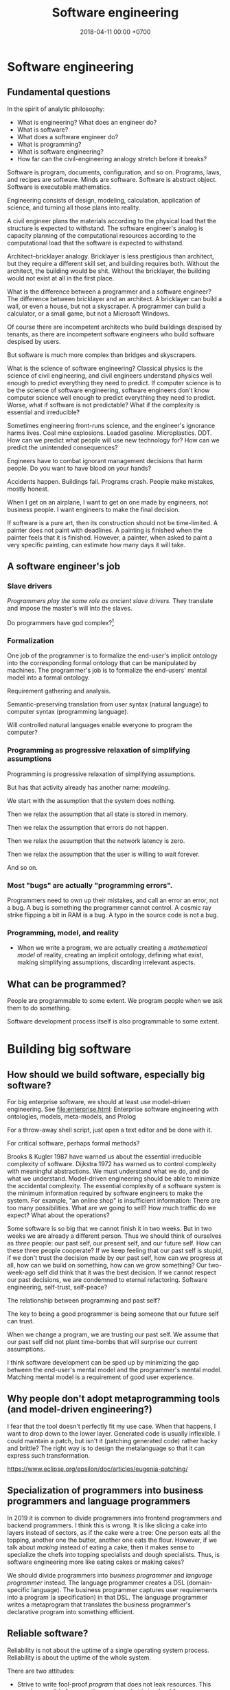 #+TITLE: Software engineering
#+DATE: 2018-04-11 00:00 +0700
#+OPTIONS: ^:nil toc:nil
#+PERMALINK: /softeng.html
#+MATHJAX: true
* Software engineering
** Fundamental questions
In the spirit of analytic philosophy:
- What is engineering?
  What does an engineer do?
- What is software?
- What does a software engineer do?
- What is programming?
- What is software engineering?
- How far can the civil-engineering analogy stretch before it breaks?

Software is program, documents, configuration, and so on.
Programs, laws, and recipes are software.
Minds are software.
Software is abstract object.
Software is executable mathematics.

Engineering consists of design, modeling, calculation, application of science, and turning all those plans into reality.

A civil engineer plans the materials according to the physical load that the structure is expected to withstand.
The software engineer's analog is capacity planning of the computational resources
according to the computational load that the software is expected to withstand.

Architect--bricklayer analogy.
Bricklayer is less prestigious than architect, but they require a different skill set, and building requires both.
Without the architect, the building would be shit.
Without the bricklayer, the building would not exist at all in the first place.

What is the difference between a programmer and a software engineer?
The difference between bricklayer and an architect.
A bricklayer can build a wall, or even a house, but not a skyscraper.
A programmer can build a calculator, or a small game, but not a Microsoft Windows.

Of course there are incompetent architects who build buildings despised by tenants,
as there are incompetent software engineers who build software despised by users.

But software is much more complex than bridges and skyscrapers.

What is the science of software engineering?
Classical physics is the science of civil engineering, and civil engineers understand physics well enough to predict everything they need to predict.
If computer science is to be the science of software engineering, software engineers don't know computer science well enough to predict everything they need to predict.
Worse, what if software is not predictable?
What if the complexity is essential and irreducible?

Sometimes engineering front-runs science, and the engineer's ignorance harms lives.
Coal mine explosions.
Leaded gasoline.
Microplastics.
DDT.
How can we predict what people will use new technology for?
How can we predict the unintended consequences?

Engineers have to combat ignorant management decisions that harm people.
Do you want to have blood on your hands?

Accidents happen.
Buildings fall.
Programs crash.
People make mistakes, mostly honest.

When I get on an airplane, I want to get on one made by engineers, not business people.
I want engineers to make the final decision.

If software is a pure art, then its construction should not be time-limited.
A painter does not paint with deadlines.
A painting is finished when the painter feels that it is finished.
However, a painter, when asked to paint a very specific painting, can estimate how many days it will take.
** A software engineer's job
*** Slave drivers
/Programmers play the same role as ancient slave drivers./
They translate and impose the master's will into the slaves.

Do programmers have god complex?[fn::https://www.reddit.com/r/java/comments/2jona4/why_does_everyone_hate_eclipse/clea9ok/]
*** Formalization
One job of the programmer is to formalize the end-user's implicit ontology
into the corresponding formal ontology that can be manipulated by machines.
The programmer's job is to formalize the end-users' mental model into a formal ontology.

Requirement gathering and analysis.

Semantic-preserving translation from user syntax (natural language) to computer syntax (programming language).

Will controlled natural languages enable everyone to program the computer?
*** Programming as progressive relaxation of simplifying assumptions
Programming is progressive relaxation of simplifying assumptions.

But has that activity already has another name: /modeling/.

We start with the assumption that the system does nothing.

Then we relax the assumption that all state is stored in memory.

Then we relax the assumption that errors do not happen.

Then we relax the assumption that the network latency is zero.

Then we relax the assumption that the user is willing to wait forever.

And so on.
*** Most "bugs" are actually "programming errors".
Programmers need to own up their mistakes, and call an error an error, not a bug.
A bug is something the programmer cannot control.
A cosmic ray strike flipping a bit in RAM is a bug.
A typo in the source code is not a bug.
*** Programming, model, and reality
- When we write a program,
  we are actually creating a /mathematical model/ of reality,
  creating an implicit ontology,
  defining what exist,
  making simplifying assumptions,
  discarding irrelevant aspects.
** What can be programmed?
People are programmable to some extent.
We program people when we ask them to do something.

Software development process itself is also programmable to some extent.
* Building big software
** How should we build software, especially big software?
For big enterprise software, we should at least use model-driven engineering.
See [[file:enterprise.html]]: Enterprise software engineering with ontologies, models, meta-models, and Prolog

For a throw-away shell script, just open a text editor and be done with it.

For critical software, perhaps formal methods?

Brooks & Kugler 1987 \cite{brooks1987no} have warned us about the essential irreducible complexity of software.
Dijkstra 1972 \cite{dijkstra1972humble} has warned us to control complexity with meaningful abstractions.
We must understand what we do, and do what we understand.
Model-driven engineering should be able to minimize the accidental complexity.
The essential complexity of a software system is the minimum information required by software engineers to make the system.
For example, "an online shop" is insufficient information: There are too many possibilities.
What are we going to sell?
How much traffic do we expect?
What about the operations?

Some software is so big that we cannot finish it in two weeks.
But in two weeks we are already a different person.
Thus we should think of ourselves as /three/ people: our past self, our present self, and our future self.
How can these three people cooperate?
If we keep feeling that our past self is stupid,
if we don't trust the decision made by our past self,
how can we progress at all, how can we build on something, how can we grow something?
Our two-week-ago self did think that it was the best decision.
If we cannot respect our past decisions, we are condemned to eternal refactoring.
Software engineering, self-trust, self-peace?

The relationship between programming and past self?

The key to being a good programmer is being someone that our future self can trust.

When we change a program, we are trusting our past self.
We assume that our past self did not plant time-bombs that will surprise our current assumptions.

I think software development can be sped up by minimizing the gap between the end-user's mental model and the programmer's mental model.
Matching mental model is a requirement of good user experience.
** Why people don't adopt metaprogramming tools (and model-driven engineering?)
I fear that the tool doesn't perfectly fit my use case.
When that happens, I want to drop down to the lower layer.
Generated code is usually inflexible.
I could maintain a patch, but isn't it (patching generated code) rather hacky and brittle?
The right way is to design the metalanguage so that it can express such transformation.

https://www.eclipse.org/epsilon/doc/articles/eugenia-patching/
** Specialization of programmers into business programmers and language programmers
In 2019 it is common to divide programmers into frontend programmers and backend programmers.
I think this is wrong.
It is like slicing a cake into layers instead of sectors, as if the cake were a tree:
One person eats all the topping, another one the butter, another one eats the flour.
However, if we talk about /making/ instead of eating a cake,
then it makes sense to specialize the chefs into topping specialists and dough specialists.
Thus, is software engineering more like eating cakes or making cakes?

We should divide programmers into /business programmer/ and /language programmer/ instead.
The language programmer creates a DSL (domain-specific language).
The business programmer captures user requirements into a program (a specification) in that DSL.
The language programmer writes a metaprogram that translates
the business programmer's declarative program into something efficient.

** Reliable software?
Reliability is not about the uptime of a single operating system process.
Reliability is about the uptime of the whole system.

There are two attitudes:
- Strive to write fool-proof /program/ that does not leak resources.
  This may be possible for operating systems, but is too hard for user applications?
  Let the OS handle the corner cases?
- Use other system component's strengths to compensate for the program's weakness.
  Avoid stupid leaks, but do not strive to completely preclude resource leaks in corner cases.
  Make restart cheap and fast, and restart the program often.
  If the program is a web server, put it behind a load balancer, and rotate several instances often.
  This is more sane, efficient, and effective.

Example insanity that arises from writing code that tries to be too smart:
What to do if POSIX close fails?[fn::https://stackoverflow.com/questions/33114152/what-to-do-if-a-posix-close-call-fails]
Eventually we need to reboot the whole damn thing.

Corner cases exist in the first place due to bad design, unclear semantics, lack of foresight.

Robustness can be attained by a combination of fail-fast and restart-fast.
* Management, hiring, culture, anarchy
** Management
I tried to think about [[file:engman.html][managing software engineers]].

"When hiring senior engineers, you’re not buying, you’re selling." (Alexander von Franqué)[fn::https://hiringengineersbook.com/post/trouble-hiring/]

"Why Developers Become Frustrated And Companies Can’t Find Talent"[fn::https://codeburst.io/why-developers-become-frustrated-and-companies-cant-find-talent-c4114d8b72ac]:
"In order to survive, a software project needs to sacrifice quality for money and time.
In order to exist, a software project needs to sacrifice money and time for quality."

Is it just myself, or are engineers generally anarchists?

Market information, compensation, salary, wage:

<2019-01-15> Haskell tutelage $75/hour https://twitter.com/luqui/status/1084837990877327360

I thought about [[file:salary.html][software engineer salary]].

A guy is charging €639 for a two-day F# course[fn::https://www.avanscoperta.it/en/training/practical-machine-learning-with-functional-programming-workshop/]

A person is a unbreakable bundle.
When you hire a man, you can't just get the good: you get the good, the bad.
When you hire a fast coder who is also a drunkard, a gambler, and a thief,
you get not only the fast coder, but also the drunkard, the gambler, and the thief.
You get all aspects/dimensions/faces/sides of the person.
And teaching skills is easier than changing habits or characters.
** How should we build free/libre open-source software?
I am thinking about open-source.
I prefer cooperation to competition.
I write
[[file:opensrc.html][Making contributable open-source projects]],
[[file:community.html][Building online communities]].
I am thinking about maintaining open-source projects.
** What is the difference between the $10,000 Indonesian-citizen programmer and the $100,000 American-citizen programmer?
Is it location?
Will a $10,000 Indonesian-citizen programmer suddenly become a $100,000 Indonesian-citizen programmer just by moving to America?
Are American companies simply able/willing to pay more?

The average Indonesian does not know English.
Not all computer science undergraduates can write code, let alone think abstractly.
This seems to afflict all countries.

Is it skill/ability?
Is the $100,000 American-citizen programmer more capable than the $10,000 Indonesian-citizen programmer?

Inconclusive discussion https://marginalrevolution.com/marginalrevolution/2012/01/why-are-some-programmers-paid-more-than-others.html

The world is so broken that we don't know where to begin fixing.
** Why nobody is using your open source project
- There is no documentation.
- Their friends don't use it, because there is no documentation.
- You wrote some documentation, but they can't understand it or they can't find it, which means to them that there is no documentation.
- There is no documentation, because there is nothing to document.
  Make sure that your project actually does something significant and shareworthy.
- There is no license?

How can people know whether they will like it and tell their friends, if people can't even know what it is!?

It is too easy to get carried away with our beloved project and forget that telepathy has not been invented.
** Standard questions for open-source projects
- Why does this project exist?
  What problem does it solve?
- How do I use it?
- How do I contribute? Code? Money? Documentation? Something else?
- Where is the community?
- Where do the users hang out?
- Where do the developers/maintainers hang out?
* Maintaining software
** Backward-compatibility complicates development but simplifies maintenance
Reasons for maintaining backward-compatibility:
- If you maintain your library's backward-compatibility, you only need to maintain the latest version of the library.
- Compatibility reduces dependency hell and bit rot.
- The root cause of dependency hell / DLL hell / JAR hell is short-sighted incompetent library developers who don't care about compatibility.

Reasons for breaking backward-compatibility?
- Backward-compatibility hampers changing the interface (including fixing interface mistakes).
  But you can always introduce a new interface and deprecate the old one.
  But you will then collect junk.
*** Defining interfaces and backward-compatibility
An interface is something that users depend on.

Your library's interface is what breaks your users' code if that interface changes.

Examples of interface:

- Function parameters.
- Performance.
  Example: Replacing an algorithm with a slower one may stop your users from satisfying their non-functional requirements.

A backward-compatible change is a change that doesn't annoy the people who depend on you.
Such change doesn't require those people to react.
Such change doesn't break those people's works.
**** Backward-compatibility obviates backporting.
*** The key of library-writing is empathy.
   :PROPERTIES:
   :CUSTOM_ID: the-key-of-library-writing-is-empathy.
   :END:

Think about your users.
Don't break their stuffs.

See [[https://wiki.haskell.org/The_Monad.Reader/Issue2/EternalCompatibilityInTheory][Eternal compatibility in theory]].

Making only backward-compatible changes simplifies the lives of people who depend on you.

Library authors must maintain some backward compatibility.
They can't just make arbitrary changes and break things.

- https://plan99.net/~mike/writing-shared-libraries.html

*** Choosing a versioning policy
   :PROPERTIES:
   :CUSTOM_ID: choosing-a-versioning-policy
   :END:

Use what everybody else is already using in your ecosystem:
[[https://github.com/dhall-lang/dhall-lang/blob/master/VERSIONING.md][Dhall versioning policy]],
[[https://pvp.haskell.org/][Haskell PVP Specification]],
[[https://semver.org/][Semantic Versioning]],
etc.

If everybody followed eternal compatibility, versioning policies would be irrelevant and upgrades would be smoother.

*** Following Haskell package versioning policy
   :PROPERTIES:
   :CUSTOM_ID: following-haskell-package-versioning-policy
   :END:

- [[https://gist.github.com/snoyberg/f6f10cdbea4b9e22d1b83e490ec59a10][Michael Snoyman's personal take on PVP version upper bounds]].
- The alternative to Cabal PVP is compile error, or, even worse, logic error and runtime failure?

  - Cabal PVP depends on library authors/maintainers to test and update their dependency bounds.

*** Backward-compatibility hall of fame
   :PROPERTIES:
   :CUSTOM_ID: backward-compatibility-hall-of-fame
   :END:

These systems may be too backward-compatible.

2018-09-01: [[https://www.ibm.com/support/knowledgecenter/en/linuxonibm/liaag/wkvm/wkvm_c_overview.htm][IBM Z mainframes]].
The page says that the 2018 system is mostly backwards-compatible to the 1964 system.

- 2014: [[http://www.longpelaexpertise.com.au/ezine/IBMBackwardCompatibility.php][Are IBM Mainframes Really Backward Compatible? - LongEx Mainframe Quarterly]]

Windows 95: [[https://news.ycombinator.com/item?id=2281932][Much more than you would ever know.. The original version of Sim City was writt... | Hacker News]]
*** Respect legacy code because it works, but don't get too attached to anything.
It may be ugly, but /it works/.
- Is the code really ugly?
  - Are you refusing to read it because it doesn't fit your taste?
    Indent size?
    Snake case vs camel case?
    - Is the code truly unreadable, or are you just an asshole?
      - How hard have you tried?
** Forward-compatibility?
** Logging
- Before logging something, think how it would be read.
- If you can't read the log, you shouldn't write the log.
- Only log important things.
  Keep logging volume low.
  Minimize retention; only retain important logs.
  Don't retain debugging logs.
- Storage is cheap. Rotate your logs and buy more storage.
- If you're looking for things to do, maybe you can try using Amazon SDK
  and log your events to CloudWatch or CloudTrail (or perhaps even SNS).
  Treat a log as an event stream, not a file.
- http://jasonwilder.com/blog/2013/07/16/centralized-logging-architecture/
- http://jasonwilder.com/blog/2012/01/03/centralized-logging/
** Maintainability
- 2017-05-20
  - What helps writing maintainable software?
    - Minimize duplication? The programming language limits deduplication?
    - Facilitate change, minimize ripple due to change
    - Flexibility of a component is proportional to its risk of changing?
** How do you know a software is maintainable?
- Change all the programmers.
  If the new programmers can handle it,
  it's maintainable.
- The only way to ensure software maintainability is periodic rotation of programmers?
  - Yegor agrees: we should rotate programmers, no less frequent than every year, for software maintainability
    https://www.yegor256.com/2015/12/29/turnover-is-good-for-maintainability.html
* Raw stuff; don't read?
** Rant?
<2018-10-28> Systemd programmers are not competent enough for what they are doing.
 [fn::https://blog.erratasec.com/2018/10/systemd-is-bad-parsing-and-should-feel.html]
 [fn::https://www.reddit.com/r/programming/comments/9rtm1f/systemd_is_bad_parsing_and_should_feel_bad/]

Computers feel slow not because hardware sucks, but because programmers tell it to do stupid things.
Ever-stronger hardware lets more programmers get away with writing ever-shittier software.
** How do we reverse-engineer software?
Sometimes I think about [[file:reveng.html][reverse software engineering]].

I wanted to automate stock trading with my broker which has a stock trading application written in Java 6.
Thus I wrote [[file:rejava.html][Reverse engineering the network protocol used by a Java desktop application]].
But now I think financial economy is just a big Ponzi scheme full of rent-seeking,
full of people who want to get a slice of the pie of real economy without growing the pie of real economy,
full of people who just want to extract value from society without creating value,
people who only take but don't give,
people who only shuffle money around.

I want something like Ghidra[fn::https://www.youtube.com/watch?v=Sv8yu12y5zM] but written in Prolog and for PS1 MIPS.
** TODO Fix this incoherent Java ramble; don't read
- Make it work
- Make it maintainable
- Make it efficient (only if needed)
- Make it reusable (only if there is demand)
- You Are Not Gonna Need It until proven otherwise, but this does not mean you do not need to anticipate.
- There are many ways to write code that do the same thing. Prefer the way that is the easiest to read and change and needs the least maintenance.
- Don't write getters and setters. Move the computation into the class, or use public fields.
- Corollary: Use public fields for your DTOs (or move the computation there). http://stackoverflow.com/questions/10240372/jackson-field-based-serialization
- Make value classes have final fields and a constructor.
- Use Java wisely ("Object-assisted procedural programming").
  https://www.quora.com/In-Object-Oriented-design-are-void-methods-bad
- OBPP ("Object-based procedural programming"), term coined by Peter DiSalvo.
- Java is not OOP; Java is OBPP.

The Java language is the C language with automatic memory management and without preprocessor.

C:

#+BEGIN_SRC C
    /* file MyClass.h */

    #ifdef _MyClass_h_INCLUDED_
    #define _MyClass_h_INCLUDED_

    struct _MyClass;
    typedef struct _MyClass MyClass;

    MyClass* MyClass_new ();

    int MyClass_myMethod (MyClass* this, Arg* arg);

    #endif


    /* file MyClass.c */

    #include <MyClass.h>

    static const int ONE = 1;

    struct _MyClass {
        int myField;
    };

    MyClass* MyClass_new () {
        const int size = sizeof(MyClass);
        MyClass* this = malloc(size);
        memset(this, 0, size);
        return this;
    }

    int MyClass_myMethod (MyClass* this, Arg* arg) {
        this->myField = ONE + Arg_getField(arg);
        return ONE;
    }
#+END_SRC

Java:

#+BEGIN_SRC java
    /* file MyClass.java */
    class MyClass {
        private static final int ONE = 1;
        private int myMethod (Arg arg) {
            this.myField = ONE + arg.getField();
            return ONE;
        }
    }
#+END_SRC

The essence is the same, but Java reduces the accidental complexity.

Method chaining vs fluent
Method chaining transforms the dot (method invocation) into semicolon (sequence point).

Fluent is embedded DSL.

- Don't use TestNG's @Test for SomethingExample?
  Write a main method in a SomethingExample class instead?
- Other stuffs https://github.com/jhalterman/failsafe
- http://blog.ploeh.dk/2014/03/10/solid-the-next-step-is-functional/
- http://martinfowler.com/bliki/RoleInterface.html
- http://blog.ploeh.dk/2011/06/07/SOLIDCodeisnt/
- https://www.jetbrains.com/help/idea/2016.2/code-inspection.html
- object is closure; closure is object
- LLVM is procedural core.
**** Candidate solution: source-to-source translation
**** Candidate solution: binary interoperability
Translate Java class to LLVM IR.

Translate Haskell to LLVM IR.

Translate C to LLVM IR.

Java has JNI.

Constraints:

- ABI-compatible with JNI:
  JNI C libraries works without recompilation.

Foreign.

What's wrong:
I want to edit the syntax tree.
I don't care about spacing.

The name is /structural editor/.
projectional editor.

https://www.facebook.com/notes/kent-beck/prune-a-code-editor-that-is-not-a-text-editor/1012061842160013/

http://www.lamdu.org/

http://projectured.org/
*** Improving the Java language
Too much software is written in Java.

Xtend

Kotlin

IDE support

Top-level methods.
*** Metaprogramming
#+BEGIN_EXAMPLE java
{% raw %}
    msg = "Hello";
    c = Class.new;
    c += {{ int foo; }};
    c += {{
        void sayHello ()
        {
            System.out.println($msg);
        }
    }};
{% endraw %}
#+END_EXAMPLE
*** Old
This is my opinion on how to best use Java.

Java, when used properly, should not be more verbose than C.
*Java should be thought as enhanced C*.
It adds these features:

- namespacing
- garbage collection
- exception
- limited functional programming
- reflection (should be documented thoroughly when used)

and it removes these features:

- preprocessor
- separate header files

Java sucks least when used as a *mainly procedural* programming language.

Subclassing, public fields, getters, setters, statics,
mutability, and big classes are not evil in and of themselves.
What is evil is /writing code without understanding *why* you write it that way/.
The key to good programming is understanding why the code is the way it is.

With documentation, understanding data is easier than understanding control flow.

*A maintenance engineer translates requirement changes to software changes.*
Software consists of program code, database schema, documentation, and so on.
A software is maintainable iff a reasonable requirement change translates to a reasonable software change.

For example, an application may now have to handle ten times the traffic it was designed for.

If, in 10 years, your application will never handle more than 10 requests per second,
but you split your application into 10 JVMs communicating with JSON-RPC,
you're wasting too many resources.
*** Example of namespacing
This is a module in C.
Note that each procedure name is prefixed with =point_=.

#+BEGIN_SRC C
    #include <math.h>

    typedef struct
    {
        double x;
        double y;
    }
    Point;

    void point_init (Point* self, double x, double y)
    {
        self->x = x;
        self->y = y;
    }

    double point_distance (Point* a, Point* b)
    {
        return sqrt(square(b->x - a->x) + square(b->y - a->y));
    }

    static double square (double x)
    {
        return x * x;
    }
#+END_SRC

This is the module in Java.
Note that now you don't have to prefix your method names with =point_=
because it already lives in the class =Point=.

#+BEGIN_SRC java
    package com.example;

    final class Point
    {
        final double x;
        final double y;

        Point (double x, double y)
        {
            this.x = x;
            this.y = y;
        }

        double distance (Point that)
        {
            return distance(this, that);
        }

        static double distance (Point a, Point b)
        {
            return Math.sqrt(square(b.x - a.x) + square(b.y - a.y));
        }

        private static double square (double x)
        {
            return x * x;
        }
    }
#+END_SRC
*** Another example
#+BEGIN_SRC java
    class Exchange
    {
        final HttpServletRequest request;
        final HttpServletResponse response;
    }
#+END_SRC
*** Mixin
Use extend or mixin if and only if
you want all subclasses to benefit from enhancements of the base class.

A tradeoff is that =unsafeSetHp= is public.

#+BEGIN_SRC java
    interface GameObject
    {
        long getId ();
    }

    interface Health
    {
        int getMaxHp ();
        int getHp ();
        void unsafeSetHp (int x);
        default void setHp (int x)
        {
            final int maxHp = getMaxHp();
            if (x < 0) { setHp(0); return; }
            if (x >= maxHp) { setHp(maxHp); return; }
            setHp(x);
        }
        default boolean isDead ()
        {
            return getHp() <= 0;
        }
        default void addHp (int x)
        {
            setHp(getHp() + x);
        }
    }

    class Chara implements GameObject, Health
    {
        final long id;

        int maxHp;
        int hp;

        Chara (long id, int maxHp)
        {
            this.id = id;
            this.maxHp = maxHp;
            this.hp = maxHp;
        }

        @Override public long getId () { return id; }
        @Override public int getMaxHp () { return maxHp; }
        @Override public int getHp () { return hp; }
        @Override public void unsafeSetHp (int x) { this.hp = x; }
    }
#+END_SRC
*** Unrelated
Field stores data.
Method does work.
Classes groups fields and methods.

/A class groups methods that share parameters./
The fields are those shared parameters.

A Java class is equivalent to a C struct and the functions whose first parameter is that struct.
In C, those things are usually grouped into one C file,
so a Java class is practically equivalent to a C file.
Static field in Java is global variable in C,
but without the name conflict.

C =#include= translates to Java =import=, =extends=, and =implements=.
=implements X= imports X's default methods into this module.
=extends X= imports X's fields and methods into this module.
=import static= imports X's static methods into this module.

Java 8 interfaces can be used as mixins.
Use default methods.

A mixin is a contract
"if you give me X, I'll give you Y."

Every method is a contract:
If you give me X, I'll give you Y.

Getters and setters provide "lazy fields" and "computed fields".

Java can be used with edit-compile-reload-refresh.
Java can hotswap.

IDE makes navigation easy.

A class is an instantiable module.

The aim is to maximize understandability and minimize duplication.
Sometimes, reducing duplication makes the code incomprehensible.

=a.b(c)= is a syntactic sugar for =b(a,c)=.
Implicit first argument.

Exception is structured goto.

https://www.reddit.com/r/learnprogramming/comments/1f0g2b/eli5_the_main_differences_between_oop_and/

https://www.reddit.com/r/learnprogramming/comments/tocjf/procedural_programmer_me_needs_help_making_the_oo/
*** Can process fix incompetent people?
*** Java-Haskell interoperation
https://wiki.haskell.org/GHC/FAQ

https://wiki.haskell.org/HaskellImplementorsWorkshop/2016
**** State of the art
LLJVM?

https://github.com/Frege/frege
Haskell-like language

http://eta-lang.org/
port GHC primitives to Java?

Sorted from the most desirable (highest level):

- Source-to-source translation.

  - Write a Java source interpreter in Haskell.
  - Map Haskell code to Java.

Write a JVM in Haskell.

Translate both Java and Haskell to a common lower-level language such as LLVM.

Core-to-bytecode.

JNI-to-FFI.
*** Haskell-to-Java
http://mmhelloworld.github.io/blog/2013/07/10/frege-hello-java/

The Frege language.
The Eta language.

Haskell => Java?

Core => Java?

Module => Class

Data type => Static inner class

Value => instance of =Thunk=

Data constructor => Class extending the class corresponding to the data type

A value definition in a module => a static final Thunk field in the class

A class => A class

A member of a class => An instance field of the Class; the type of the field is =Thunk=

A class constraint => A dictionary argument whose type is the class

Case match => if instanceof

#+BEGIN_SRC java
    interface Thunk
    {
        Object force ();
        Thunk apply (Thunk x);
    }

    class Atom
    {
        Object value;
        Supplier x;
        Atom (Supplier x) { this.x = x; }
        Object force ()
        {
            if (value == null) { value = x.get(); }
            return value;
        }
    }
#+END_SRC

#+BEGIN_SRC haskell
    module M where

    a :: Int
    a = 1

    f :: Int -> Int
    f x = x + 1

    g :: (a -> b) -> a -> b
    g f x = f x
#+END_SRC

Map =Int= and =Int32= to a =Thunk= producing a =java.lang.Integer=.
A Haskell program assumes that =Int= is a two's complement signed integer
/at least/ 30 bits wide.

#+BEGIN_SRC haskell
    class M
    {
        static final Thunk a = new Atom(() -> 1);
        static final Thunk f = new Lambda(x -> (Integer) x + 1);
        static final Thunk g = new Lambda(f -> new Lambda(x -> f.apply(x)));
    }
#+END_SRC
**** Java-to-Haskell
https://github.com/Frege/frege/wiki/Calling-Frege-Code-from-Java

Java method -> foreign import

#+BEGIN_SRC haskell
    -- Foreign.Java

    data JByte
    data JInt
    data JShort
    data JLong
    data JObject

    foreign import java package.Class Method :: ArgType0 ArgType1 ... as haskellName

    foreign import java java.lang.Integer parseInt :: String -> Int32 as jParseInt
#+END_SRC

Message-passing view of Java objects

#+BEGIN_SRC haskell
    s <- call object "toString" []

    ...

    jls <- getClass "java.lang.System"
    out <- getField jls "out"
    call out "println" ["Hello world"]
#+END_SRC
*** Architecture
Every Java program is a sequence of statements.

Every Java program is equivalent to one long main class?

A block is a sequence of statements.

#+BEGIN_EXAMPLE
    class Name
        int prop
        // Generates:
        // int prop
        // int getProp ()
        // void setProp (int)
    end
#+END_EXAMPLE
*** Understanding factoring
Imagine writing your program as one long main method.
It is almost certain that you will find duplicate blocks.

Two duplicate blocks can be factored into a method.
Two methods with the same parameters can be factored into a class.

What is an optimal factoring of that program?
The factoring is wrong iff the same change needs to be performed more than once.
A program can also suffer from modification anomaly.

There are prime fragments:
fragments that cannot be factored into smaller parts.
*** OOP as a special case of FP
Object and closure are equivalent.

=o.m(a0,a1,...) -> m o a0 a1 ...=
*** Functional multimethod
Statically checked.

#+BEGIN_EXAMPLE
    collide (a : Asteroid) (b : Asteroid) = ...
    collide (a : Asteroid) (s : Spaceship) = ...
    collide (s : Spaceship) (a : Asteroid) = collide a s
    collide (s : Spaceship) (t : Spaceship) = ...

    True : Bool.

    False : Bool.

    Ord Bool.

    Bool x, Bool y |-
        Equal x y =
            match x y in
                False False -> True;;
                True True -> True;;
                _ _ -> False.

    LessThan False False = False.
    LessThan False True = True.
    LessThan True False = False.
    LessThan True True = False.

    IfElse False t f = f.
    IfElse True t f = t.

    And False x = False.
    And True x = x.

    Or False x = x.
    Or True x = True.

    Not False = True.
    Not True = False.

    Min x y = IfElse (LessThan x y) x y.
    Max x y = IfElse (LessThan x y) y x.

    Table Employee.

    Column Id Employee |- Bigint Id.
    Column Name Employee |- String Name.

    Column name Employee, type name |- Read name From resultSet = Get type name From resultSet.

    Column name Employee |-
        Member
            (Tuple name (Read name From resultSet))
            (Read Employee From resultSet).

    Main |-
        source = Connect "jdbc:postgresql://127.0.0.1/test",
        resultSet = ExecuteQuery source "SELECT * FROM employee",
        Member tuple (Read Employee From resultSet),
        Print tuple.

    ?- Main.

    Ord a, Ord b |- min a b = if lt a b then a else b

    a : Asteroid, b : Asteroid |- collide a b = ...
    IF
        a, b : Asteroid
        AND
        s, t : Spaceship
    THEN
        collide a b = ...
        collide a s = ...
        collide s t = ...

    define multimethod collide with parameters
        a, b : Asteroid
        s, t : Spaceship
    where case parameters matching
        a b -> ...
        a s -> ...
        s a -> ...
        s t -> ...
#+END_EXAMPLE
*** Java
=a.m(b)= and =m(a,b)= are equivalent.
The dot is a syntactic sugar for implicit first argument, plus virtual dispatch.

The changes that must be made to implement a feature.
The program is well-factored if no change is duplicated.

A maintainable software does not have to be object-oriented, but it has to be well-factored.
A well-factored program /prevents the same modification from being duplicated./

Factorization reduces information duplication.

Depending on dependable things simplify your program.
I know someone who used a SQL database but didn't want to depend on it,
so he wrote application-level joins everywhere.

A software is maintainable iff it is simple to change.
Being able to start, stop, and restart quickly (in just a few seconds) also helps.
**** SQL
Mutable fields.

#+BEGIN_EXAMPLE
    Column a
        name : String
        read : a -> ResultSet -> ()
        write : ResultSet -> a -> ()

    Table a = [Column a]

    read : Table a -> a -> ResultSet -> ()
    write : Table a -> ResultSet -> a -> ()

    interface SqlCallable2<A, B>
    {
        void call (A a, B b) throws SQLException;
    }

    class Column<E>
    {
        String name;
        SqlCallable2<E, ResultSet> read;
        SqlCallable2<ResultSet, E> write;
    }
#+END_EXAMPLE
**** Annoyances of local variables
- Java can't infer the type of local variables
- Local variables aren't final by default

#+BEGIN_SRC java
    final Something something = new Something();
#+END_SRC
**** Example of under-factored program
#+BEGIN_SRC java
    class Employee
    {
        List<A> getById (long id)
        {
            ... "SELECT * FROM my_schema.employee WHERE id = ?" ...
        }

        List<A> getByName (String name)
        {
            ... "SELECT * FROM my_schema.employee WHERE name = ?" ...
        }
    }
#+END_SRC

What if =my_schema= or =employee= change?

#+BEGIN_SRC java
    class Employee
    {
        private static String TABLE = "my_schema.employee";

        List<A> getById (long id)
        {
            ... "SELECT * FROM " + TABLE + " WHERE id = ?" ...
        }

        List<A> getByName (String name)
        {
            ... "SELECT * FROM " + TABLE + " WHERE name = ?" ...
        }
    }
#+END_SRC

What if SQL syntax changes; for example, what if a committee decides to change SQL =SELECT= to =CHOOSE=?
We assume it's unlikely,
so we don't design our program to anticipate that.
*** Extract covariant expressions into variables
#+BEGIN_SRC java
    System.out.println("John's salary is " + employee.computeSalary());
    if (employee.computeSalary() >= 1000)
    {
        System.out.println("It's over one thousand");
    }
#+END_SRC

What if =employee.computeSalary= changes?

#+BEGIN_SRC java
    final long salary = employee.computeSalary();
    System.out.println("John's salary is " + salary);
    if (salary >= 1000)
    {
        System.out.println("It's over one thousand");
    }
#+END_SRC

What if we want to print to =aPrintStream= instead of =System.out=?

#+BEGIN_SRC java
    final long salary = employee.computeSalary();
    final StringBuilder message = new StringBuilder();
    message.append("John's salary is ").append(salary).append('\n')
        .append(salary >= 1000 ? "It's over one thousand" : "");
    aPrintStream.println(message);
#+END_SRC

What if =salary= type changes from =long= to =BigInteger=?
We assume it's unlikely.
*** Extract covariant blocks into method
Two blocks that must change together.

#+BEGIN_SRC java
    static Y m (A a, B b, ...);
#+END_SRC

#+BEGIN_SRC java
    static Y m0 (X0 x0, X1 x1, ...);
    static Y m1 (X0 x0, X2 x2, ...);
#+END_SRC

becomes

#+BEGIN_SRC java
    class C
    {
        X0 x0;
        Y m0 (X1 x1, ...);
        Y m1 (X2 x2, ...);
    }
#+END_SRC

Things that change together should be grouped together.

Constructors are methods too.

If two methods share a common parameter, the parameter can be extracted into a field.

If two classes share a common field, a class can be extracted.

Static methods are reusable.

Instance methods force you to instantiate the class.
*** Implications of architecture on security
A popular trend: split front-end and back-end.
Write front-end in NodeJS, write back-end in Java, front-end calls back-end via JSON HTTP API.
Front-end runs on visitors' browsers.
Back-end is open to public.

You cannot secure the application.
If you cannot secure the hardware running the software,
all bets are off.
**** Foo
Java is a procedural programming language.

The only reason we don't write everything in one big method is maintainability.

A code is easier to understand if it doesn't mix abstraction levels.

Names relate to things the reader already knows.

Java does not have C#'s extension methods.

Java as procedural programming with implicit first argument.

#+BEGIN_EXAMPLE
    object.method(arg1, ...) = method(object, arg1, ...)
#+END_EXAMPLE

Principles make decision-making easy (not necessarily correct).
Principles are heuristics.

/Cohesion/ is the most important characteristic of a class.
The purpose of a class is to group a /working set/ (variables that often change together),
and the methods that use those variables.

The risk of modifying code?

The larger the change, the bigger the risk.

If you are using object mapper like Jackson,
changing a field to final can break your code.
(You must annotate.)
That's why I avoid reflection.

Microrefactoring.
Small steps.

Abstraction is not a mere indirection. yegor256???
Abstraction allows you to say a lot with a little code.
*** Mitigating the risk of changing code
Don't just change old code.

Write new code that works with the old code.
Deprecate the old code.
Delete the old code.

#+BEGIN_SRC java
    class CustomList<T>
    {
        private final List<T> inner;

        public CustomList (List<T> inner)
        {
            this.inner = inner;
        }

        public static <T> CustomList<T> fromArray (T[] array)
        {
            final List<T> list = new ArrayList<>();
            list.addAll(Arrays.asList(array));
            return new CustomList<>(list);
        }

        public List<T> toList ()
        {
            return inner;
        }

        // Implement your primitives like size, map, whatever.
    }
#+END_SRC
*** Maintainable code
The problem is working with too many details at once.

Mixing HTTP-handling code (such as the Servlet API 3.0)
with your business logic will cause readability problem.
If a method contains getCookie and business logic,
you're in for maintenance problems.

Java is more verbose than Haskell,
but it doesn't mean that you can't create maintainable Java programs;
it doesn't mean that your Haskell programs will automatically be more maintainable.
If you suck, your code will be just as bad.

Java is a /procedural/ language.
Problems begin when people try to force object-oriented paradigm to Java.

#+BEGIN_SRC java
    interface Log
    {
        void info (String message);
        void warn (String message);
        void error (String message);
    }
#+END_SRC

#+BEGIN_SRC java
    class Log_log4j implements Log
    {
        private final Logger log;
        public Log_log4j (Logger log)
        {
            this.log = log;
        }
        @Override public void error (String message) { log.error(message); }
    }
#+END_SRC
*** Writing program backwards
If you're a shop, you can try putting all your pricing logic into one class:

- Every buyer whose age is 60 years or greater gets a 10% elder discount.
- Every buyer (unique phone number) is a first-time buyer (who has not bought anything) gets 10% newcomer discount.
- For simplicity, discount percentages are added before applied to the original price.

#+BEGIN_SRC java
    double percent_discount ()
    {
        double percentage = 0;
        if (buyer_age >= 60) { percentage += 10; }
        if (buyer_is_first_time) { percentage += 10; }
        return percentage;
    }
#+END_SRC

At this point you don't care about how to compute buyer_age and buyer_is_first_time.
You simply want to express the pricing rules as a simple Java code that a programmer can easily understand.

To compute the buyer's age, we need his/her date of birth and today's date.
Use JodaTime.

#+BEGIN_SRC java
    buyer_age = today.subtract(buyer_birth_date);
#+END_SRC

Then we need to figure out how to get today's date, and so on, and then you arrive at this method:

If you need something in a method,
but it's not that method's responsibility to compute it,
then it should be a parameter of that method.

#+BEGIN_SRC java
    class Pricing
    {

        void rule ()
        {
            // XXX dont use double for your prices?

            entry(item.name, item.price);

            if (event.is_giveaway)
            {
                discount(s.giveaway(), item.price);
                return;
            }

            if (buyer.age >= 60) { discount(s.elder(), 1); }
            if (buyer.is_first_time) { discount(s.first_timer(), 1); }
            if (buyer.wants_insurance) { surcharge(s.insurance(), 1); }

            if (event.is_new_year) { discount(s.new_year(), 1); }
            if (event.is_christmas) { discount(s.christmas(), 2); }
            if (event.is_online_shopping_day) { discount(s.online_shopping_day(), 0.25 * item.price); }

            if (item.is_rare) { surcharge(s.rare(), 10); }
            if (item.is_luxury) { surcharge(s.luxury(), 5); }
            if (item.is_from_lion_air) { surcharge(s.lion_air_admin_fee(), 10); }
            if (item.is_from_telkomsel) { surcharge(s.telkomsel_admin_fee(), 0.15); }

            if (payment.uses_credit_card) { surcharge(s.credit_card_fee(), 0.03 * item.price); }

            surcharge(s.surcharge_vat(), 0.1 * item.price);
        }

        class Buyer
        {
            final int age;
            final boolean is_first_time;
            final boolean wants_insurance;
        }

        class Entry
        {
            final String label;
            final double amount;
        }

        private final Strings.I s;
        private final List<Entry> entries = new ArrayList<>();

        private void entry (String label, double amount)
        {
            entries.add(new Entry(label, amount));
        }

        private void surcharge (String label, double amount)
        {
            entry(label, amount);
        }

        private void discount (String label, double amount)
        {
            entry(label, -amount);
        }

    }
#+END_SRC

There you have it: a straightforward, readable, maintainable, easily changeable pricing rule for your online business.
A straightforward translation.

Filling the fields is someone else's problem.

Internationalization:

#+BEGIN_SRC java
    class Strings
    {
        interface I
        {
            /** Value-added tax. */
            String elder ();
            String vat ();
        }
        class English implements I
        {
            @Override public String elder () { return "elder"; }
            @Override public String vat () { return "VAT"; }
        }
        class Indonesia implements I
        {
            @Override public String elder () { return "lansia"; }
            @Override public String vat () { return "PPn"; }
        }
        static load (String path) throws IOException
        {
            // use Proxy to lookup table
        }
    }
#+END_SRC

Do you need to be able to change the discounts without recompiling the program?
You don't.
Instead of making it configurable, make compilation and deployment fast, easy, and automatic, and just recompile.
There is less room for mistakes if you keep it in one place that is easy to see: the source code.
The compiler will also help catch mistakes.

Now you figure out how to compute buyer_age.

The name of a class doesn't have to be a noun.

A constructor parameter states that the class depends on a feature.

A class describes a feature.

#+BEGIN_SRC java
    interface Storage
    {
        void save_user (???) throws IOException;
    }
#+END_SRC

#+BEGIN_SRC java
    interface Handler?
    {
        void get_cookie ();
        Handler set_cookie ();
        Handler set_cookie ();
    }
#+END_SRC

A Java class corresponds to a C source file.
This is as if you could put multiple C source files inside a Java class.
And you can put many Java classes inside a Java class.
Think of a class like a folder for C source files;
it groups things to help programmers understand the code,
not as something that corresponds to an object.
*** Crucial question
If there are many ways of writing programs that do the same thing,
why choose a particular way?

More maintainable.
*** Use snake case
Class name: =My_class_name=

Field, method, and variable name: =my_method_name=

Maintainability is done by limiting ugliness inside a class.

It is possible to write maintainable Java code. It will only be a bit more verbose.
** Functional programming research
  :PROPERTIES:
  :CUSTOM_ID: functional-programming-research
  :END:

- Abbreviations

  - CPS: continuation-passing style
  - FP: functional programming
  - OS: operating system
  - PFP: partial functional programming
  - TFP: total functional programming
  - TFPL: total functional programming language
  - TM: Turing machine

*** Research questions
   :PROPERTIES:
   :CUSTOM_ID: research-questions
   :END:

*** Monads, lazy, strict
   :PROPERTIES:
   :CUSTOM_ID: monads-lazy-strict
   :END:

- Can you sell me some TFP?

  - What is TFP?

    - TFP is functional programming with only total functions.

      - A function is total iff it is defined for every element of its domain.

    - TFP ensures that every function is total by constraining every recursion to be structural recursion.

      - Structural recursion is recursion with the constraint that every recursive call is syntactically smaller.

  - Why TFP?

    - The practical advantage of TFP is that it is easier
      (and therefore faster and less costly)
      to write provably correct programs in TFP
      compared to PFP or imperative programming.

      - This ultimately translates to faster time-to-market,
        lower development cost, fewer errors, fewer customer complaints, and higher customer satisfaction.
        (I know this sounds like bullshit. We should not underestimate the ways that humans can screw up.)

    - The theoretical advantage of TFP
      is that TFP has simpler denotational semantics compared to PFP
      because TFP has less bottoms to consider. [Turner2004]

  - Why not TFP?

    - A disadvantage of TFP is that it is not Turing-complete because all programs must terminate,
      but OSes don't terminate,
      but we can still write an OS in a TFPL using codata and corecursion [Turner2004]
      which are discussed in another section in this document.

*** Ramble
  :PROPERTIES:
  :CUSTOM_ID: ramble
  :END:

*You should not read anything below this point.*
These are the drafts of my drafts.
I think they should be included in this page,
but I haven't worked them enough.

- Why did Simon Peyton-Jones write that the next Haskell will be strict?

  - [[http://www.cs.nott.ac.uk/~gmh/appsem-slides/peytonjones.ppt][Simon Peyton-Jones PPT slides]].
  - [[https://news.ycombinator.com/item?id=1924061][ycombinator comment thread]].

This is a questionnaire, not survey article:
A preliminary survey of functional programming
Caitlin Sadowski
Daan Leijen
https://www.microsoft.com/en-us/research/wp-content/uploads/2016/02/paper-67.pdf

- How do these differ: Agda, Coq, Lean, Isabelle, ACL2, and others?

  - [[https://www.reddit.com/r/haskell/comments/3b498l/if_you_could_change_one_thing_about_haskell_what/csk2gvl/][Conor McBride's tangential opinions]]
    on Coq vs Agda vs others
  - [[http://wiki.portal.chalmers.se/agda/pmwiki.php?n=Main.AgdaVsCoq][Agda Wiki: Agda vs Coq]]
  - [[https://www.reddit.com/r/haskell/comments/30j9l6/lean_the_new_open_source_theorem_prover_developed/][/r/haskell: Lean: the new open source theorem prover developed at Microsoft Research]]

**** Lambda calculus
   :PROPERTIES:
   :CUSTOM_ID: lambda-calculus
   :END:

- History

  - Alonzo Church introduced lambda calculus in 1932 in [Church1932].
  - Notations have changed.
    Church wrote $S_y^x U$ but we write $U[x := y]$ for the same thing:
    the expression $U$ but with every occurrence of free variable $x$ replaced by expression $y$.
  - [Church1932] credits a 1924 publication of Moses Schönfinkel for what we call /currying/:
    changing a multi-parameter function to a one-parameter function
    returning another one-parameter function returning yet another one-parameter function, and so on.
    Currying is changing $f : (a,b) \to c$ to $f' : a \to (b \to c)$ such that $f(x,y) = (f'(x))(y)$.

- See also [[https://en.wikipedia.org/wiki/Lambda_calculus][Wikipedia: Lambda calculus]].

***** might be too old
    :PROPERTIES:
    :CUSTOM_ID: might-be-too-old
    :END:

- [Lof1984]
- 1986 A survey of functional programming language principles https://ntrs.nasa.gov/archive/nasa/casi.ntrs.nasa.gov/19870002073.pdf

**** Codata, corecursion, and coinduction
   :PROPERTIES:
   :CUSTOM_ID: codata-corecursion-and-coinduction
   :END:

For more about codata, corecursion, and coinduction, see: - [[http://www.cl.cam.ac.uk/archive/mjcg/plans/Coinduction.html]["Corecursion and coinduction: what they are and how they relate to recursion and induction", Mike Gordon]]:
"My goal here is to try to understand these things through the activity of creating a simple explanation." - [[http://blog.sigfpe.com/2007/07/data-and-codata.html]["Data and Codata", Dan Piponi]]:
"The program might not terminate, but from a mathematical perspective this is a completely well defined function."
"Note the duality: in structural recursion we 'deconstruct' the argument and then we're allowed to recurse. In guarded recursion we recurse first, and then we're allowed to use the constructor." - [[https://www.tac-tics.net/blog/data-vs-codata]["Data vs Codata", Michael Maloney]]

**** Miscellany
   :PROPERTIES:
   :CUSTOM_ID: miscellany
   :END:

[Turner2004] calls TFP "strong functional programming".

**** Lazy, strict
   :PROPERTIES:
   :CUSTOM_ID: lazy-strict
   :END:

- The Church-Rosser property
  ([[https://en.wikipedia.org/wiki/Church%E2%80%93Rosser_theorem][Wikipedia]],
  [[http://mathworld.wolfram.com/Church-RosserProperty.html][Mathworld]]),
  eliminates the difference between strict and lazy in a TFPL [Turner2004].

**** Type theory is a formal system, not a branch of mathematics
   :PROPERTIES:
   :CUSTOM_ID: type-theory-is-a-formal-system-not-a-branch-of-mathematics
   :END:

There are at least two type theories:
the Martin-L"of type theory, and the calculus of constructions [Bove2001].
I thought "type theory" was a branch of mathematics,
like "category theory", "graph theory", and "number theory".

"Martin-L"of's type theory is basically a theory about sets in which it is possible to interpret a logic." [Nordstrom1988]

**** Recursion and fixpoint
   :PROPERTIES:
   :CUSTOM_ID: recursion-and-fixpoint
   :END:

We say that $x$ is a /fixpoint/ of $f$ iff $x = f(x)$.

A [[https://www.cs.cornell.edu/courses/cs3110/2013sp/supplemental/lectures/lec29-fixpoints/lec29.html][text lecture]]
describes how to obtain the factorial function as a fixed point of successive /approximations/.

[[https://en.wikipedia.org/wiki/Fixed-point_combinator][Wikipedia: Fixed-point combinator]].
A fixed-point combinator enables /anonymous/ recursive functions.

TFP rejects the definition =fix f = f (fix f)= because this is not a structural recursion.

Recursion is about fixpoint.

**** The Eff language and monad-aware languages
   :PROPERTIES:
   :CUSTOM_ID: the-eff-language-and-monad-aware-languages
   :END:

Consider this passage from [McBride2015]:

#+BEGIN_QUOTE
  [The Eff language lets] us write in direct
  style for whatever effectful interface is locally available, then obtain the computation
  delivered by the appropriate Moggi-style translation into an explicitly monadic
  kernel.
#+END_QUOTE

I think "in direct style"
means that in Eff we can write =f x= to mean what we would write as =x >>= f= in Haskell,
but with the Monad instance automatically inferred based on the locally available effects.

I think that passage suggests that the Eff language [Bauer2012]
is related to the "monad-aware language" that Abdullah is trying to accomplish.
The relation is that Eff infers the monad from the locally available effects.
However, Eff's type system ignores the effects (like ML's type system)
so this is probably not what Abdullah wants.

**** Reading triage
   :PROPERTIES:
   :CUSTOM_ID: reading-triage
   :END:

http://semantic-domain.blogspot.co.id/2016/03/agda-is-not-purely-functional-language.html

https://en.wikipedia.org/wiki/Category:Term-rewriting_programming_languages

In a term-rewriting language such as Pure, we can write program transformation as part of the program.
https://stackoverflow.com/questions/24330902/how-does-term-rewriting-based-evaluation-work

https://www.quora.com/What-are-examples-of-statically-typed-logic-programming-languages-ex-similar-to-Prolog

https://mathoverflow.net/questions/3920/what-does-it-mean-to-discharge-assumptions-or-premises

http://www.cs.nott.ac.uk/~pszvc/g54dtp/inductive_domain.v

https://stackoverflow.com/questions/145263/what-is-total-functional-programming

What is a computational effect?

Does totality really have anything to do with termination?

**** TFP and Turing-completeness
   :PROPERTIES:
   :CUSTOM_ID: tfp-and-turing-completeness
   :END:

We must distinguish between a Turing machine and its execution.

A TM needs a tape to run, but does not come with it.
To run a TM, you have to supply a tape.

A /tape/ is a finite sequence of tape symbols.

A /step/ is a pair of configuration and tape.

A /run/ is a sequence of steps. This sequence may be infinite.

A /run/ of a Turing machine $m$ with initial tape $t$ is ...

Instead of thinking about infinitely long tape with infinitely many blank symbols,
we think that the tape is finite but the TM may at every step
insert, update, or delete a cell.

A TM is finite by definition: a TM is a tuple whose each component is taken from a finite set.
The description of a TM does not include the tape.
The execution trace of a TM may be infinite.
A TFPL can /describe/ every TM just fine.

We can describe a Turing machine in a TFPL?

https://www.reddit.com/r/programming/comments/jvu2w/total_functional_programming_and_the_unimportance/

[[http://lambda-the-ultimate.org/node/2003][LTU: Total functional programming]]

https://news.ycombinator.com/item?id=12646390

https://existentialtype.wordpress.com/2014/03/20/old-neglected-theorems-are-still-theorems/

https://math.stackexchange.com/questions/111773/are-total-recursive-functions-recursively-enumerable

How do we write this "echo" program in TFP? Is it even total?

#+BEGIN_SRC haskell
    main : IO ()
    main = getLine >>= putStrLn >> main
#+END_SRC

We can /describe/ the infinite list of natural numbers =[0,1,2,3,...]= in a TFP.

#+BEGIN_EXAMPLE
    f : Nat -> Nat
    f n = n + 1

    f : Nat -> Nat
    f n = n
#+END_EXAMPLE

[[https://arxiv.org/abs/1610.09254][Partiality, Revisited: The Partiality Monad as a Quotient Inductive-Inductive Type]]

http://www.cl.cam.ac.uk/archive/mjcg/plans/Coinduction.html

https://en.wikipedia.org/wiki/Natural_transformation

https://en.wikipedia.org/wiki/Initial_algebra
endofunctor, F-algebra, initial object

[[https://dtai.cs.kuleuven.be/problog/][probabilistic logic programming]]

**** Metaprogramming
   :PROPERTIES:
   :CUSTOM_ID: metaprogramming
   :END:

Spoofax vs Xtext vs MPS?
http://www.metaborg.org/en/latest/
http://www.metaborg.org/en/latest/source/overview/examples.html

PEG (parsing expression grammar)

http://ttic.uchicago.edu/~dmcallester/foundations.pdf
https://en.wikipedia.org/wiki/Foundations_of_mathematics
https://web.stanford.edu/class/cs103/notes/Mathematical%20Foundations%20of%20Computing.pdf
https://github.com/hoplon/javelin
https://codon.com/consider-static-typing

**** Structured editor
   :PROPERTIES:
   :CUSTOM_ID: structured-editor
   :END:

https://news.ycombinator.com/item?id=13773813

https://www.reddit.com/r/programming/comments/1tp83j/lamdu_structuralast_editor/

**** Others
   :PROPERTIES:
   :CUSTOM_ID: others
   :END:

[[https://tio.run/#agda][Compile and run Agda programs online]].

**** Positive and negative positions, strict positivity
   :PROPERTIES:
   :CUSTOM_ID: positive-and-negative-positions-strict-positivity
   :END:

In the function type $A \to B$,
we say that $A$ occurs in a /negative/ position
and $B$ occurs in a /positive/ position.
See [[https://cs.stackexchange.com/questions/42150/meaning-of-positive-position-and-negative-position-in-type-theory][CS StackExchange 42150]].

For the /strict positivity/ constraint of a data type definition, see these:
[[https://cs.stackexchange.com/questions/55646/strict-positivity][CS StackExchange 55646]],
[[http://wiki.portal.chalmers.se/agda/pmwiki.php?n=ReferenceManual.SimpleInductiveTypes?from=ReferenceManual.Datatypes#Strictpositivity][Agda Wiki: Strict positivity]].

In a TFPL, there is no expression whose type is =forall a. a=.

#+BEGIN_EXAMPLE
    exit : IO a
#+END_EXAMPLE

**** Rewriting systems
   :PROPERTIES:
   :CUSTOM_ID: rewriting-systems
   :END:

A TFPL program is a terminating ARS.
https://en.m.wikipedia.org/wiki/Termination_(term_rewriting)

[[https://softoption.us/content/node/37][SoftOption: normal forms and termination]]

[[https://softoption.us/content/node/654][SoftOption: lambda calculus and combinatory logic]]

There are at least two widely used confluent term-rewriting systems:

- applicative, lambda calculus, beta-reduction
- concatenative, postfix notation, PostScript, Forth

An expression is in normal form iff there is no applicable rewrite rule.
See [[https://en.wikipedia.org/wiki/Normal_form_(abstract_rewriting)][Wikipedia: Normal form (abstract rewriting)]].

The following =hang= function is not total.
Why?

#+BEGIN_SRC haskell
    hang : Nat -> Nat
    hang x => hang x
#+END_SRC

The expression =hang x= can be rewritten to =hang x=, so =hang x= is not a normal form,
but this goes on forever, so =hang x= does not have a normal form, and thus =hang x= is not total.

This =loop= thing is not a function in the mathematical sense. Why is that?

#+BEGIN_EXAMPLE
    loop : a
    loop => loop
#+END_EXAMPLE

Consider this, where =exit= terminates the program.

#+BEGIN_SRC haskell
    what : Nat
    what => exit
#+END_SRC

The function =crash= also does not produce a =Nat=.

- What is Scott continuity?

  - Why is it named "continuity"?

https://cs.stackexchange.com/questions/1371/scott-continuous-functions-an-alternative-definition

Girard's System F
https://people.mpi-sws.org/~skilpat/plerg/papers/harper-system-f-2up.pdf
https://www.reddit.com/r/haskell/comments/2zqtfk/why_isnt_anyone_talking_about_optimal_lambda/

Venanzio Capretta's partiality monad
General recursion via coinductive types
[[http://www.cs.ru.nl/~venanzio/publications/Recursion_Coinductive_LMCS_2005.pdf][Venanzio Capretta 2005]]
"see the work by Barendregt
and Geuvers [5] for a good exposition of technical issues of type-theoretic proof assistants"
Coinductive types were first
introduced in type theory by Hagino [34]

[[https://cs.stackexchange.com/questions/19577/what-can-idris-not-do-by-giving-up-turing-completeness][StackOverflow: What can Idris not do by giving up Turing-completeness?]]:
"Dual to termination: while an inductive definition must terminate (by consuming all of its data) a coinductive definition must be productive - in practice this means, brieflt, that any recursive call must be guarded by a constructor. I've found this explanation to be the clearest (ymmv): adam.chlipala.net/cpdt/html/Coinductive.html" -- Edwin Brady Apr 22 '14 at 17:58

Dependent Types and Multi-monadic Effects in F⋆
https://www.fstar-lang.org/papers/mumon/paper.pdf

Type Systems, Luca Cardelli
http://lucacardelli.name/Papers/TypeSystems.pdf

[[https://www.cs.rit.edu/~mtf/student-resources/20094_voelker_msthesis.pdf][Karl Voelker master thesis: practical programming with total functions]]

[[https://www.cs.york.ac.uk/plasma/wiki/index.php?title=Functional_Programming#Theses][York CS wiki: FP researches]]

- Position papers

  - [[https://www.irif.fr/~mellies/mpri/mpri-ens/articles/hyland-power-lawvere-theories-and-monads.pdf][2007, Hyland & Power: "The Category Theoretic Understanding of
    Universal Algebra: Lawvere Theories and
    Monads"]]

- Should we read these?

  - 2015 Ralf Hinze, Nicolas Wu, Jeremy Gibbons: [[http://www.cs.ox.ac.uk/people/jeremy.gibbons/publications/conjugate-hylos.pdf][Conjugate Hylomorphisms Or: The Mother of All Structured Recursion Schemes]]
  - 2007 Colin John Morris Kemp PhD thesis [[https://pdfs.semanticscholar.org/21da/de9b8e96724265f911c90c0ddd935901a0f0.pdf][Theoretical foundations for practical "totally functional programming"]]
** How do we write correct software?
*** What is correct?
Correct with respect to what?
It does what we want, and it only does what we want?
*** Proving and testing
/Testing approximates proving./
We actually want to prove a logical formula phi about a piece of code, we want to prove that the code fragment is a model of the formula phi, but proving is too expensive.
Therefore, we test phi instead.

In back-end testing, the formula is often obvious.
What is the formula in front-end testing?
DOM element existence testing?
*** The problem with formal methods: you can't prove what you don't model.
- Intel uses formal method, but why does its processors have vulnerabilities?
  - Because /you can't prove what you don't model/.
  - Spectre, Meltdown, etc.
  - https://arstechnica.com/information-technology/2018/11/intel-cpus-fall-to-new-hyperthreading-exploit-that-pilfers-crypto-keys/?amp=1
- How will we ever know that we didn't miss anything?
- You have to prove that it does everything that you want it to do, /and/ that it does only that, and nothing else.
**** What if it is impossible to write correct software? What are our options to mitigate/limit the damage?
*** What?
- Where is tutorial?
- A goal should be to make it easy to make correct software?
- 2014, slides, "How I became interested in foundations of mathematics.", Vladimir Voevodsky, [[https://www.math.ias.edu/vladimir/sites/math.ias.edu.vladimir/files/2014_08_ASC_lecture.pdf][pdf]]
- Why should we be interested in homotopy type theory?
- Coq
- [[https://leanprover.github.io/][Lean]]

  - Pros of Lean

    - Integrates with Visual Studio Code

  - Cons of Lean

    - Less mature than Coq

- Should we care about the relationship between functional programming and theorem proving?
- Ramble

  - Useless idea?

    - Reverse-proving: generate all proofs of a theory.
      (Proving is: given a statement, prove (or disprove).)

      - Which true sentences are interesting?
      - Which proofs are interesting?

- Companies

  - [[https://galois.com/][Galois]], on [[https://github.com/GaloisInc/][github]]

- unread interesting things

  - http://www.joachim-breitner.de/blog/717-Why_prove_programs_equivalent_when_your_compiler_can_do_that_for_you_
  - http://www.michaelburge.us/2017/08/25/writing-a-formally-verified-porn-browser-in-coq.html
  - https://aphyr.com/posts/342-typing-the-technical-interview
  - http://tech.frontrowed.com/2017/09/22/aggregations/

- interoperation between proof assistants?

  - Lem ("lightweight executable mathematics")

    - https://www.openhub.net/p/lightweight-executable-mathematics
    - http://www.cl.cam.ac.uk/~pes20/lem/
*** Coq?
  :PROPERTIES:
  :CUSTOM_ID: coq
  :END:

- Introduction

  - What is a suitable introduction to Coq?
  - [[https://people.debian.org/~schepler/coqtut.v.html][Daniel Schepler's "Mathematical formalization using Coq"]] seems approachable.
  - [[https://mathoverflow.net/questions/155909/wanted-a-coq-for-the-working-mathematician][MO 155909: Wanted: a "Coq for the working mathematician"]]
  - [[https://mathoverflow.net/questions/164959/how-do-i-verify-the-coq-proof-of-feit-thompson][MO 164959: How do I verify the Coq proof of Feit-Thompson?]]
  - https://softwarefoundations.cis.upenn.edu/current/index.html
  - Yves Bertot's "Coq in a hurry"
  - [[https://coq.inria.fr/tutorial-nahas][Coq tutorial by Mike Nahas]]
  - [[https://coq.inria.fr/distrib/current/refman/Reference-Manual006.html#Cic][Calculus of inductive constructions]]

- [[http://blog.mikael.johanssons.org/coq-and-simple-group-theory.html][Coq and simple group theory]]
- Installation on Ubuntu 14.04

  - =sudo apt-get install coq=
**** Introduction
   :PROPERTIES:
   :CUSTOM_ID: introduction
   :END:

Coq source file extension is =.v=.

The notation =x:T= means "the type of =x= is =T=", "=x= inhabits =T=".
It also means "=x= is a proof of =T=" by Curry-Howard isomorphism.

The type of =nat= is =Type(1)=.

The type of =set= is =Type(2)=.

The type of =Type(i)= is =Type(i+1)=.

#+BEGIN_EXAMPLE
    (* This is a comment in Coq. *)
#+END_EXAMPLE

#+BEGIN_EXAMPLE
    coqtop -l filename.v -batch
#+END_EXAMPLE

**** Defining things
   :PROPERTIES:
   :CUSTOM_ID: defining-things
   :END:

#+BEGIN_EXAMPLE
    Definition x: nat := 0.
    Check x.

    Definition f (x: nat): nat := x + 1.
#+END_EXAMPLE

Definition = non-recursive definition

Fixpoint = recursive definition

Inductive = type (Set (small set)) definition

#+BEGIN_EXAMPLE
    Definition name: type
    where
    type: Set
    or type: Prop
    or type: Type.
#+END_EXAMPLE

Proving 0+1 = 1 using Curry-Howard isomorphism?

Axiom: and-elimination

\begin{align*}
a \wedge b \vdash a
\end{align*}

#+BEGIN_EXAMPLE
    Theorem and_elim: forall a b: Prop, a /\ b -> a.
    tauto.
    Qed.
#+END_EXAMPLE

\begin{align*}
a \vdash a \vee b
\end{align*}

Modus ponens

\begin{align*}
a, a \rightarrow b \vdash b
\end{align*}

**** How Coq represents propositions
   :PROPERTIES:
   :CUSTOM_ID: how-coq-represents-propositions
   :END:

#+BEGIN_EXAMPLE
    Print False.
    Print True.
    Inductive True : Prop := I : True.
    Inductive False : Prop := .
    Inductive and (A B : Prop) : Prop := and : A -> B -> and A B.
#+END_EXAMPLE
*** Testing
Why do we test?
Because we are not sure that our program is correct.

Why are we not sure that our program is correct?
- Because we don't know how to prove its correctness.
  This can be alleviated by using a decent programming language.
- Because the cost of proving its correctness does not justify the benefit.
  We can't do anything about this if the complexity is essential (irreducible), not accidental.

We human are fallible.
Thus we will always test.
Therefore:
- What should we test?
- How should we test?
- What is the test that has the greatest benefit-to-cost ratio?

The expected benefit of a test is the expected cost of the mistakes that might have been made if the test did not exist.

The quality of a test is the seriousness of the mistakes it prevents.
Thus, the seriousness of testing is proportional to the seriousness of risk.

Test is insurance.
A good insurance covers your risk.
A bad insurance only wastes money and doesn't cover your risk:
Testing Java class getters is like buying flood insurance for a house in the desert.

Insurance causes moral hazard (taking more risk because someone else pays for it).
Does having a test cause you to take more risks?

- The benefit of a test is the cost of the mistakes it prevents.
- The cost of a test is the person-hours spent writing the test and updating the test, and a slight increase in build time. (Assume $50/person-hour for simplicity.)

The answers to these questions tell us what to test and how to test:
- What tests have the greatest benefit-to-cost ratio?
- What mistakes do our tests prevent? How expensive are the mistakes that our tests prevent?
- Which part of our code is most likely to cause expensive mistakes? (Example: testing getters won't prevent expensive mistakes.)

Code coverage is a meaningless metric.
We should measure the expected value of mistakes instead.
We should "color" our code: color more risky methods more red, color less risky methods more green, like this
travel risk map[fn::https://i.redd.it/ktop13ad2io01.png] but for software.

If you are launching a rocket, then a mistake may cost billions of dollars.
It makes sense to invest ten million dollars testing to avoid a 1/100 probability of making a billion-dollar mistake.
** Ramblings? Wish lists? Too speculative? Unclear goal/reason? Condemned to oblivion?
*** Category theory and programming languages?
The section title needs a verb.
- Category-theoretic model of functional programming languages
  - Every functional programming language L can be modeled by a category C(L) whose objects are the types of L and arrows are the function expressions of L.
- categorical programming (what is this?)
  - 2000, PhD thesis, "Categorical programming with inductive and coinductive types" https://kodu.ut.ee/~varmo/papers/thesis.pdf
  - categorical programming language
    - 1993, article, "Comparing Hagino's categorical programming language and typed lambda-calculi" https://www.sciencedirect.com/science/article/pii/030439759390186W
    - 1987, PhD thesis, "Categorical programming language" http://web.sfc.keio.ac.jp/~hagino/thesis.pdf
      - "An interpreter of Hagino's Categorical Programming Language (CPL)." https://github.com/msakai/cpl
    - aggregators
      - 2009, https://mathoverflow.net/questions/3721/programming-languages-based-on-category-theory
      - https://softwareengineering.stackexchange.com/questions/216635/category-theory-based-language
- category theory applied to programming language theory
  - 2012, "Generic Programming with Adjunctions" http://www.cs.ox.ac.uk/ralf.hinze/LN.pdf
*** Foundation of mathematics especially for programming?
- set theories, such as ZF, ZFC, NBG, etc.
  - https://math.stackexchange.com/questions/136215/difference-between-zfc-nbg
- type theories, such as Martin-Löf type theory
- logic?
- category theory?
- lambda calculus?
- https://cstheory.stackexchange.com/questions/27217/are-there-presentations-of-set-theory-in-terms-of-lambda-calculus
  - Grue's map theory, 1992
    - http://hjemmesider.diku.dk/~grue/
      - 1992, Grue, PhD thesis, [[http://hjemmesider.diku.dk/~grue/papers/Grue92/Grue92.pdf]["Map theory"]]
        - p. 130: "Equality is better than truth [...]" (How do we explain the context?)
          - https://en.wikipedia.org/wiki/Equational_logic
    - related?
      - equational programming
    - 2016 reformulation article "A synthetic axiomatization of Map Theory" [[https://hal.archives-ouvertes.fr/hal-00678410v3][pdf available]]
Can we formalize "a program is an executable formal system" using Grue's map theory?
- How is "false" represented?
- How is "true" represented?
- How is "conjunction" represented?
*** Probably irrelevant to our goal
   :PROPERTIES:
   :CUSTOM_ID: probably-irrelevant-to-our-goal
   :END:

- [[https://en.wikipedia.org/wiki/Non-English-based_programming_languages][WP:Non-English-based programming languages]]
- Obscure things. Much marketing, little technical detail.

  - VPRI, Alan Kay et al., archived (stopped operating in 2018), computing for the masses?

    - "Improve 'powerful ideas education' for the world's children and to advance the state of systems research and personal computing"

      - https://harc.ycr.org/

        - https://www.ycr.org/

    - https://en.wikipedia.org/wiki/Viewpoints_Research_Institute
    - https://en.wikipedia.org/wiki/COLA_(software_architecture)
    - https://news.ycombinator.com/item?id=11686325
    - FONC = fundamentals of new computing
    - http://www.vpri.org/index.html

  - YCR

    - visual programming language

      - blocks language

        - https://harc.ycr.org/project/gp/

- Functional Payout Framework http://lambda-the-ultimate.org/node/3331

Automatic deglobalization of C programs?

<2018-09-15> Make an Emacs Lisp interpreter in Haskell for Yi editor
*** Information that is looking for a place where they can be most useful
**** Garbage collection
- [[https://www.reddit.com/r/programming/comments/7zfbs5/conservative_gc_is_it_really_that_bad_xpost_rjava/][Conservative GC: Is It Really That Bad? (X-post /r/java) : programming]] (summary)
  - [[https://www.excelsiorjet.com/blog/articles/conservative-gc-is-it-really-that-bad/][Conservative GC: Is It Really That Bad? -- Excelsior JET Team Blog]]
- [[https://news.ycombinator.com/item?id=16436574][Conservative GC: Is It Really That Bad? | Hacker News]]
- Real-time garbage collection
  - http://michaelrbernste.in/2013/06/03/real-time-garbage-collection-is-real.html
- Why GC only memory?
  Why not also GC file handles?
  Why not GC all resources?
  - [[https://cs.stackexchange.com/questions/52735/why-does-garbage-collection-extend-only-to-memory-and-not-other-resource-types][Why does garbage collection extend only to memory and not other resource types? - Computer Science Stack Exchange]]
**** 2017 article "What Is the Best Way For Developers to Learn New Software Tools? An Empirical Comparison Between a Text and a Video Tutorial"
- http://programming-journal.org/2017/1/17/
**** Common Lisp advocacy?
- 2018, article, [[https://academic.oup.com/bib/article/19/3/537/2769437][How the strengths of Lisp-family languages facilitate building complex and flexible bioinformatics applications | Briefings in Bioinformatics | Oxford Academic]]
***** Common Lisp Object System

- [[http://www.aiai.ed.ac.uk/~jeff/clos-guide.html][A Brief Guide to CLOS]]

**** TODO Process these informations

- Composition, composable systems

  - https://en.wikipedia.org/wiki/Software_transactional_memory#Composable_operations

- https://en.wikipedia.org/wiki/Programming_language_theory
- refactoring

  - [[https://github.com/PyCQA/baron][github.com/PyCQA/baron]]: "IDE allow you to refactor code, Baron allows you to write refactoring code."
  - HaRe Haskell refactoring tool https://github.com/alanz/HaRe

- ungrouped

  - https://medium.com/generative-design/introduction-to-computational-design-6c0fdfb3f1
  - magic?

    - http://conal.net/blog/posts/semantic-editor-combinators

  - [[https://2017.programmingconference.org/track/refuses-2017][Salon des Refusés 2017]]

- 2002, article collection, "Recent advances in Java technology: theory, application, implementation" http://www.cs.nuim.ie/~jpower/Research/Papers/2002/power-raijt-toc.pdf
- 1985, article, "Automatic synthesis of typed Λ-programs on term algebras" https://www.sciencedirect.com/science/article/pii/0304397585901355
- 2015, article, "Dynamically Composing Languages in a Modular Way: Supporting C Extensions for Dynamic Languages", [[https://chrisseaton.com/rubytruffle/modularity15/rubyextensions.pdf][pdf]]
- https://github.com/nim-lang/Nim
- 2016, article, "Towards Ontology-Based Program Analysis", [[http://drops.dagstuhl.de/opus/volltexte/2016/6120/pdf/LIPIcs-ECOOP-2016-26.pdf][pdf]]

  - Interesting conference title: "Conference on very important topics (CVIT)"

    - Is it real?
      Is it a secret society?
      Google doesn't seem to know about it.

- functional languages with explicit memory layout?
  functional languages for systems programming?

  - [[https://github.com/ollef/sixten][Sixten: Functional programming with fewer indirections]]

    - It also deals with representing algebraic data type inhabitants as bit patterns.
    - "Sixten is very related to other functional languages such as Haskell, Agda, and Idris.
      The biggest difference between other languages and Sixten is the way that Sixten allows us to control the memory layout of data."
    - [[https://gitter.im/sixten-lang/General?source=orgpage][Sixten, "General", Gitter, community chat]]

- What are Prolog alternatives?

  - 2011, article, [[https://arxiv.org/abs/1107.5408][[1107.5408] A structured alternative to Prolog with simple compositional semantics]]

- 2017, article, [[https://arxiv.org/abs/1707.00024][[1707.00024] A Formalized General Theory of Syntax with Bindings]]
- [[https://www.cs.cmu.edu/~mleone/language/projects.html][Programming Language and Compiler Research Groups]]
- [[http://www.pl-enthusiast.net/2014/07/10/ieee-posts-its-top-list-of-languages/][IEEE posts its top list of languages - The PL Enthusiast]]
- [[http://www.pl-enthusiast.net/2015/05/27/what-is-pl-research-and-how-is-it-useful/][What is PL research and how is it useful? - The PL Enthusiast]]
- 2014, article, [[https://arxiv.org/abs/1410.1776][Ontology-based Representation and Reasoning on Process Models: A Logic Programming Approach]]
- 1994, article, "Formalizing architectural connection", [[http://web.cs.wpi.edu/~cs562/s98/pdf/wright-icse16.pdf][pdf]]
- [[https://2015.splashcon.org/track/nool2015#event-overview][NOOL 2015 accepted papers - SPLASH 2015]] ("New Object Oriented Languages")

  - "Classes Considered Harmful", [[http://web.cecs.pdx.edu/~black/publications/ClassesHarmful.pdf][pdf]]
  - "Ubiquitous Object Orientation to Foster the Advancement of Programming Languages", [[http://www.cs.cmu.edu/~dkurilov/papers/nool15.pdf][pdf]]

- NOOL 2016 articles

  - "Nomen: A Dynamically Typed OO Programming Language, Transpiled to Java", [[http://www.it.uu.se/workshop/nool16/nool16-paper9.pdf][pdf]]

    - "Nomen is an experimental, dynamically typed OO programming language which compiles to Java source code."
    - "Nomen is designed as a language for experimenting with IDE support generation using the Rascal language workbench."

  - "The essence of subclassing", [[http://www.it.uu.se/workshop/nool16/nool16-paper5.pdf][pdf]]
  - "Towards Automatic Decoration", [[http://www.it.uu.se/workshop/nool16/nool16-paper2.pdf][pdf]]
  - syntax

    - "Polite Programmers, Use Spaces in Identifiers When Needed", [[http://www.it.uu.se/workshop/nool16/nool16-paper10.pdf][pdf]]

- [[https://en.wikipedia.org/wiki/Comparison_of_functional_programming_languages][WP:Comparison of functional programming languages]]
- Designing APIs

  - [[http://blog.steveklabnik.com/posts/2012-02-13-an-api-ontology][An API Ontology - Literate Programming]]

- Tools

  - Golang
  - Ruby gem and bundler
  - Python pip

- Great Works in Programming Languages, Collected by Benjamin C. Pierce http://www.cis.upenn.edu/~bcpierce/courses/670Fall04/GreatWorksInPL.shtml
- to read? "theories of programming languages reynolds"
- 2017, book, "Principles of Programming Languages" https://www.cs.bgu.ac.il/~mira/ppl-book-full.pdf
- 2003, article, "Composing Programming Languages by Combining Action-Semantics Modules" http://www.brics.dk/RS/03/53/BRICS-RS-03-53.pdf
- 2001, position paper, "Composition Languages for Black-Box Components" http://scg.unibe.ch/archive/papers/Wuyt01c.pdf
- glue: Make better services. (deprecated) https://hackage.haskell.org/package/glue
- yet another music programming language https://github.com/alda-lang/alda
- linearscan: Linear scan register allocator, formally verified in Coq; 2004, master thesis, https://hackage.haskell.org/package/linearscan
- Lastik: A library for compiling programs in a variety of languages (Java, Scala, C#) https://hackage.haskell.org/package/Lastik
- risc386: Reduced instruction set i386 simulator https://hackage.haskell.org/package/risc386
- 2017, "Theorems for Free for Free", Wadler http://homepages.inf.ed.ac.uk/wadler/topics/blame.html

  - What is "polymorphic blame calculus"?

- https://idris.readthedocs.io/en/v1.3.0/faq/faq.html#what-are-the-differences-between-agda-and-idris

  - "Why does Idris use eager evaluation rather than lazy?"

    - "What is the representation of =thing= at run-time? Is it a bit pattern representing an integer, or is it a pointer to some code which will compute an integer? In Idris, we have decided that we would like to make this distinction precise [...]"
    - Idris has laziness, but you have to be explicit.

- https://en.wikipedia.org/wiki/Automatic_programming
- https://en.wikipedia.org/wiki/Program_synthesis
- https://www.cs.cmu.edu/~mleone/language-research.html
- "Confessions Of A Used Programming Language Salesman: Getting The Masses Hooked On Haskell", Erik Meijer, [[https://pdfs.semanticscholar.org/233a/932b3e94f1f117655e4862995b32f33754be.pdf][pdf]]

  - What are the key points?

- 1966, article, P. J. Landin, "The next 700 programming languages", [[https://www.cs.cmu.edu/~crary/819-f09/Landin66.pdf][pdf]]

  - https://en.wikipedia.org/wiki/Off-side_rule

- http://matt.might.net/articles/best-programming-languages/
- [[http://www.cs.utexas.edu/users/EWD/ewd06xx/EWD641.PDF][EWD641: On the interplay between mathematics and programming]]
- http://hackage.haskell.org/package/Workflow
- https://pchiusano.github.io/2017-01-20/why-not-haskell.html
- http://unisonweb.org/2015-05-07/about.html#post-start
- [[https://github.com/facebook/duckling][facebook/duckling: Language, engine, and tooling for expressing, testing, and evaluating composable language rules on input strings.]]
- [[https://github.com/GaloisInc/crucible][GaloisInc/crucible: Crucible is a library for symbolic simulation of imperative programs]]
- 2009, "Domain-Specific Languages for Composable Editor Plugins"

  - [[https://pdfs.semanticscholar.org/presentation/85d8/bc42122ff5175be1ebc3c7b91e4abff55d22.pdf][2009 slides pdf]]
  - [[http://bora.uib.no/bitstream/handle/1956/9721/1-s2.0-S1571066110001179-main.pdf?sequence=1][2010 article pdf]]

- why not PEG parsing

  - http://jeffreykegler.github.io/Ocean-of-Awareness-blog/individual/2015/03/peg.html

- answer set programming

  - [[http://cs.aalto.fi/en/current/news/2018-07-18/][News: Speed up solving complex problems: be lazy and only work crucial tasks - Aalto University]]

    - 2018, article, "Exploiting Justifications for Lazy Grounding of Answer Set Programs", [[https://www.ijcai.org/proceedings/2018/0240.pdf][pdf]]

- [[https://brianmckenna.org/blog/idris_library][Idris as a Library - BAM Weblog]]

  - Idris as compiler backend

- Prolog ontology?

  - What is the relationship between Prolog, logic programming, ontology, and relational databases?

    - [[https://stackoverflow.com/questions/29062541/what-are-ontology-can-do-but-relational-database-can-not][What are ontology can do, but relational database can not? - Stack Overflow]]

      - [[https://www.slideshare.net/UscholdM/ontologies-and-db-schema-whats-the-difference][Ontologies and DB Schema: What's the Difference?]]
      - 2011, article, "Ontologies versus relational databases: Are they so different? A comparison", [[https://www.researchgate.net/publication/251332115_Ontologies_versus_relational_databases_Are_they_so_different_A_comparison][pdf available]]
      - 2010, article, "Mapping between Relational Databases and OWL Ontologies: an example", [[https://www.lu.lv/materiali/apgads/raksti/756_pp_99-117.pdf][pdf]]

  - [[http://sujitpal.blogspot.com/2009/06/ontology-rules-with-prolog.html][Salmon Run: Ontology Rules with Prolog]]
  - [[http://www.swi-prolog.org/web/][SWI-Prolog for the (semantic) web]]

- [[https://pchiusano.github.io/2017-01-20/why-not-haskell.html][Paul Chiusano: If Haskell is so great, why hasn't it taken over the world? And the curious case of Go.]]

  - Unison programming language

- Elixir has gradual static typing via Erlang Dialyzer.

  - [[https://elixir-lang.org/getting-started/typespecs-and-behaviours.html][Typespecs and behaviours - Elixir]]
  - [Understanding Elixir Types - via @codeship](https://blog.codeship.com/understanding-elixir-types/)

    - "Elixir functions are set up so that they can transparently be called across processes, heaps, or even machines in a cluster."
    - Can BEAM/Erlang/Elixir do live process migration?

  - The catch?

    - [[https://elixirforum.com/t/typed-elixir/1388][Typed Elixir - Elixir Chat - Elixir Forum]]

      - Is Dialyzer slow?

        - "My motivation for this is 95% of my bugs in Elixir/Erlang are due to using types wrong, like I may slightly change a tuple format somewhere but do not update it elsewhere and dialyzer does not catch it because the prior library state was in its cache that I then need to rebuild, in addition to dialyzer can take a long time to run."

- John Hughes, "Deriving combinator implementations", lecture 4, "Designing and using combinators" http://www.cse.chalmers.se/~rjmh/Combinators/DerivingCombinators/sld001.htm
- http://matt.might.net/articles/best-programming-languages/
- http://matt.might.net/articles/compiling-to-java/
- other programming languages

  - https://en.wikipedia.org/wiki/Curry_(programming_language)
  - http://fsl.cs.illinois.edu/images/5/5e/Cayenne.pdf

- [[https://github.com/edom/work/blob/master/meta/doc/extension.md][Extension programming language?]]
- https://en.wikipedia.org/wiki/Higher-order_abstract_syntax
- http://www.stephendiehl.com/posts/haskell_2017.html
- Haskell library: yaml vs HsYaml

  - https://twitter.com/hvrgnu/status/1004136566984503297

    - HsYaml is pure Haskell (doesn't use external libraries)

- [[https://www.cl.cam.ac.uk/~jrh13/slides/manchester-12sep01/slides.pdf][LCF key ideas]]
- closed source?

  - given SQL database, generate HTML user interface http://datanovata.com/

- http://libcello.org
- C HTTP server library?

  - https://kore.io
  - http://facil.io

- Possible user questions

  - How do I write software with this?
  - What are the important types?

- Don't format source code manually.

  - https://github.com/google/google-java-format

- related software

  - refactoring tools

    - https://github.com/RefactoringTools/HaRe
    - https://hackage.haskell.org/package/haskell-tools-refactor

  - parsing without symbol solving

    - Haskell and GHC extensions

      - http://hackage.haskell.org/package/haskell-src-exts

    - Haskell 98 only

      - https://hackage.haskell.org/package/haskell-src

    - Java

      - http://hackage.haskell.org/package/language-java

  - unknown

    - http://hackage.haskell.org/package/haskell-tools-ast

  - multi-database/cross-database query

    - http://www.unityjdbc.com/doc/multiple/multiplequery.php
    - https://www.red-gate.com/simple-talk/dotnet/net-tools/a-unified-approach-to-multi-database-query-templates/

  - similar systems

    - ERP libraries?

      - Meta is similar to Apache Ofbiz.

        - Some differences:

          - To define entities, Meta uses Haskell, Ofbiz uses XML.
          - Meta is written in Haskell, Ofbiz is written in Java.

        - https://cwiki.apache.org/confluence/display/OFBIZ/OFBiz+Tutorial+-+A+Beginners+Development+Guide

    - Web frameworks? Scaffolders?

      - Meta is similar to Laravel.

        - https://www.quora.com/Is-Laravel-a-good-framewok-really

      - Meta is similar to Ruby on Rails.

    - PhD theses

      - [[http://citeseerx.ist.psu.edu/viewdoc/download?doi=10.1.1.422.5683&rep=rep1&type=pdf]["Programming Language Features for Web Application Development", Ezra Cooper]]

        - "Links" programming language

- For JDBC URL see

  - https://jdbc.postgresql.org/documentation/80/connect.html

- similar

  - https://medium.com/airbnb-engineering/react-native-at-airbnb-f95aa460be1c

- some requirement?

  - https://en.wikipedia.org/wiki/Multitenancy

- Name?

  - HUMPS Haskell Universal Meta Programming System ?
  - Hemps: Haskell Meta Programming System
  - EAG: Enterprise Application Generator
  - HAG: Haskell Application Generator

- https://en.wikipedia.org/wiki/Language-independent_specification

- sublanguages?

  - Ontology definition language
  - Data definition language
  - Web application description language

    - View description language

- software design

  - functional programming software design

    - designing combinators

      - Hughes 1995 doc [[http://belle.sourceforge.net/doc/hughes95design.pdf][The design of a pretty-printing library]]

- [[http://lambda-the-ultimate.org/node/5292][LTU:progress on gradual typing]]
- [[https://en.wikipedia.org/wiki/%CE%9BProlog][WP:lambda-prolog]]
- Should we use Haskell or TypeScript for this project? Both? Neither?

  - Killer features

    - IDE: TypeScript wins (VS Code).
    - custom infix operators: Haskell wins.

      - We can go even wilder with Agda, Coq, Idris, Lean, etc.

    - untagged unions: TypeScript wins.
    - software diversity: TypeScript wins.

      - TypeScript works with nodejs and npm. Boatloads of software.
      - I think TypeScript has more developers.

    - laziness

      - Haskell wins.

  - Both have

    - ADTs.

*** The context of "Premature optimization"
http://wiki.c2.com/?PrematureOptimization

Knuth was telling us to focus on what matters.

The catchy maxim "premature optimization is the root of all evil" is at risk of being taken out of context.

(Straw-man) example where "optimizing" is stupid:
You're building a small to-do list app, and you do it in C, and you use GOTO statements.

Example where not "optimizing" is stupid:
You're building a electronic fuel injection system,
and you don't know anything about jitter, latency, and real-time systems.
Controlling latency here is a requirement, not an optimization.
*** Haskell strictness checker
- 2018 "Keep your laziness in check" https://dl.acm.org/citation.cfm?doid=3243631.3236797
  - "We introduce StrictCheck: a property-based random testing framework for observing, specifying, and testing the strictness of Haskell functions."
*** <2018-09-12> question for Abdullah
Do you know of anything that computes (generates code for) the products/sums of data-types?
Do you know of any libraries that enable us to describe how to transform a data type to a related data type?
Do you know of anything resembling template metaprogramming for Haskell that is not Template Haskell?
For example:

#+BEGIN_EXAMPLE
    data A = A1 | A2
    data B = B1 | B2

    -- <input>
    generate data P = A * B
    generate data S = A + B
    -- </input>

    -- <output>
    data P  = P_A1_B1
            | P_A1_B2
            | P_A2_B1
            | P_A2_B2

    data S  = S_A1 | S_A2
            | S_B1 | S_B2
    -- </output>
#+END_EXAMPLE
*** <2017-09-04> Scheme currying
  :PROPERTIES:
  :CUSTOM_ID: scheme-currying
  :END:

**** Abstract
   :PROPERTIES:
   :CUSTOM_ID: abstract
   :END:

We define the macros =lambda/c=, =apply/c=, and =define/c=,
which are curried analogs of =lambda=, =apply=, and =define=, respectively.
This way is simple,
but it uses macros
and it is limited to fixed-arity lambda expressions.

**** The idea
   :PROPERTIES:
   :CUSTOM_ID: the-idea
   :END:

The idea of =lambda/c= is this pattern:

#+BEGIN_EXAMPLE
    (lambda/c (a) z) => (lambda (a) z)
    (lambda/c (a b) z) => (lambda (a) (lambda (b) z))
    (lambda/c (a b c) z) => (lambda (a) (lambda (b) (lambda (c) z)))
    ...
#+END_EXAMPLE

The idea of =apply/c= is this pattern:

#+BEGIN_EXAMPLE
    (apply/c a b) => (a b)
    (apply/c a b c) => ((a b) c)
    (apply/c a b c d) => (((a b) c) d)
    ...
#+END_EXAMPLE

However, there is a difference:
=apply= is an arity-2 procedure taking a procedure and a list,
whereas =apply/c= is a macro that takes one or more arguments.

The idea of =define/c= is this parallel:

#+BEGIN_EXAMPLE
    (define (a b ... y) z) = (define a (lambda (b ... y) z))
    (define/c (a b ... y) z) = (define a (lambda/c (b ... y) z))
#+END_EXAMPLE

**** The code
   :PROPERTIES:
   :CUSTOM_ID: the-code
   :END:

I tried this code on Guile 2.0.9 on Ubuntu 14.04.

#+BEGIN_EXAMPLE
    (define-syntax lambda/c
        (syntax-rules ()
            (
                (_ (x) body ...)
                (lambda (x) body ...)
            )
            (
                (_ (x y ...) body ...)
                (lambda (x) (lambda/c (y ...) body ...))
            )
        )
    )

    (define-syntax apply/c
        (syntax-rules ()
            (
                (_ f)
                (f)
            )
            (
                (_ f x)
                (f x)
            )
            (
                (_ f x y ...)
                (apply/c (f x) y ...)
            )
        )
    )

    (define-syntax define/c
        (syntax-rules ()
            (
                (_ (f) body ...)
                (define f (lambda () body ...))
            )
            (
                (_ (f x ...) body ...)
                (define f (lambda/c (x ...) body ...))
            )
        )
    )
#+END_EXAMPLE

**** Example
   :PROPERTIES:
   :CUSTOM_ID: example
   :END:

After the above macros have been defined
(by copying them to your REPL, for example),
the following fragment should print three threes.

#+BEGIN_EXAMPLE
    (define f (lambda/c (x y) (+ x y)))
    (define g (lambda (x) (lambda (y) (+ x y))))
    (define/c (h x y) (+ x y))
    (apply/c f 1 2)
    (apply/c g 1 2)
    (apply/c h 1 2)
#+END_EXAMPLE
*** <2018-04-07> Approximating general recursion in TFP
  :PROPERTIES:
  :CUSTOM_ID: approximating-general-recursion-in-tfp
  :END:

Here we are going to show how to approximate general recursive functions in TFP
with the help of the following =repeat= and =approx=:

#+BEGIN_SRC haskell
    -- The expression `repeat n f x` means
    -- `n` times of the application of `f` to `x`.
    repeat : Nat -> (a -> a) -> a -> a
    repeat 0 f = id
    repeat (n+1) f = repeat n f . f

    approx
        : Nat -- count
        -> (a -> s) -- begin
        -> (s -> s) -- step
        -> (s -> Maybe b) -- end
        -> (a -> Maybe b)

    approx count begin step end =
        end . repeat count step . begin
#+END_SRC

To approximate a general recursive function =f : a -> b=,
we write a data type =S_f= and these three non-recursive total functions:

#+BEGIN_SRC haskell
    begin_f : a -> S_f
    step_f : S_f -> S_f
    end_f : S_f -> Maybe b

    -- A side note:
    -- In PFP, the original `f` can be
    -- recovered from those three functions:
    f input = loop (begin_f input)
        where
            loop s = case end_f s of
                Just output -> output
                _ -> loop (step_f s)
#+END_SRC

Then, we can approximate =f= as =f_approx=:

#+BEGIN_SRC haskell
    f_approx : Nat -> (a -> Maybe b)
    f_approx count =
        approx count begin_f step_f end_f
#+END_SRC

The =count= parameter can be thought as a time limit or time-out,
the number of iterations,
the number of steps.

Here is an example approximation of the factorial function.

#+BEGIN_SRC haskell
    fac 0 = 1
    fac n = n * fac (n-1)

    data State = Mk { n : Nat, a : Nat }

    fac_approx count =
        end . repeat count step . begin
        where
            begin : Nat -> State
            begin n = Mk n 1

            end : State -> Maybe Nat
            end (Mk 0 a) = Just a
            end _ = Nothing

            step : State -> State
            step (Mk 0 a) = Mk 0 a
            step (Mk (n+1) a) = Mk n (a * (n+1))
#+END_SRC

Here is an example approximation of bottom.

#+BEGIN_SRC haskell
    -- PFP

    hang : a
    hang = hang

    -- TFP approximation

    data State = Mk

    hang_begin _ = Mk
    hang_step s = s
    hang_end _ = Nothing

    hang_approx count =
        hang_end . repeat count hang_step . hang_begin
#+END_SRC

I conjecture that there is an algorithm that can transform every general recursive function into its begin-step-end form.
*** Making a Java virtual machine
  :PROPERTIES:
  :CUSTOM_ID: making-a-java-virtual-machine
  :END:

- https://en.wikipedia.org/wiki/Java_Class_Library
- https://en.wikipedia.org/wiki/Java_Native_Interface

  - https://docs.oracle.com/javase/7/docs/technotes/guides/jni/spec/functions.html

*** Unsorted things from softeng.md
**** Readings?
- 2018, book, "The essence of software engineering", [[https://link.springer.com/book/10.1007/978-3-319-73897-0][description]], [[https://link.springer.com/content/pdf/10.1007%2F978-3-319-73897-0.pdf][pdf]]
  - chapter "Escaping Method Prison -- On the Road to Real Software Engineering"
    - some history of software engineering; method wars;
    - some retrospective
    - [[https://semat.org/][SEMAT (Software Engineering Method And Theory)]]
- [[http://www.icse-conferences.org/mostinfluential.html][ICSE (International Conference on Software Engineering) most influential articles]]
  - "ICSE is the flagship conference of [software engineering] [...]." ([[http://www.gousios.org/blog/Report-from-ICSE-2017.html][Georgios Gousios]])
    - 2008, article, "Debugging Reinvented: Asking and Answering Why and Why Not Questions About Program Behavior ICSE-30"
      - https://www.cs.cmu.edu/~NatProg/whyline.html
      - https://github.com/andyjko/whyline
    - 2012, slides, "Connecting Software Architecture to Implementation: The Next 10 Years", [[http://www.cs.cmu.edu/~aldrich/presentations/aldrich-icse-mip-2012.pdf][pdf]]
      - 2002, article, "ArchJava: Connecting Software Architecture to Implementation", [[https://www.ics.uci.edu/~andre/informatics223s2009/aldrichchambersnotkin.pdf][pdf]]
    - 1997, article, "Software processes are software too, revisited", [[http://citeseerx.ist.psu.edu/viewdoc/download?doi=10.1.1.148.7620&rep=rep1&type=pdf][pdf]]
      - 1987, article, "Software processes are software too", [[http://laser.cs.umass.edu/techreports/1987-LJO.pdf][pdf]]
- 2018, slides, "What would a science of software engineering look like?", [[http://herbsleb.org/web-pres/slides/crowd-chase-2018-final-dist.pdf][pdf]]
- Meilir Page Jones, "What every programmer should know about object-oriented design"
**** Old pages
- Things we use, tools and services
  - vim, text editor
  - Management
  - Other opinions
    - .NET stack
      - http://engineering.gopangea.com/stack
      - http://engineering.gopangea.com/2015/12/10/why-dot-net.html
**** Undigested
- What is a database that can be scaled up without downtime?
  We are willing to sacrifice consistency for tracking data.
- Are we really doing Scrum? http://www.allaboutagile.com/the-scrumbutt-test/
- BPMN tool: camunda editor (bpmn.io).
- The nature of enterprise application is low-sophistication high-plumbing, so we need to make plumbing easy.
  All our programs read data, do something what that data, and write data.
  The most important things are the data and the business logic.
- How to group code? By feature? By dependency? By author?
  - https://en.wikipedia.org/wiki/Feature-driven_development#Build_by_feature
    - "Any function that is too complex to be implemented within two weeks is
      further decomposed into smaller functions until each sub-problem is small enough to be called a feature."
- Grails vs Spring MVC vs Play Framework?
- distributed systems
  - [[https://martinfowler.com/bliki/FirstLaw.html][Martin Fowler's First Law of Distributed Object Design]]: "Don't distribute your objects."
  - http://www.drdobbs.com/errant-architectures/184414966
- Eta is GHC ported to JVM.
  - 2017-01-13: Haskell (~ GHC 7.10.3) on JVM: http://eta-lang.org/docs/html/
- https://blog.codinghorror.com/discipline-makes-strong-developers/
  - Good code is more because of programmer discipline than because of the framework or language.
- Emphasize maintainability, readability, understandability, changeability?
- React reinvents Windows 1.0 (1985) https://bitquabit.com/post/the-more-things-change/
- Ramble
  - Writing software?
    - Minimize build time.
    - Minimize the time from program startup to program ready.
      Otherwise you won't test the program.
    - Understand which parts of the code have more risk.
      Risk is caused by something you don't understand. (Warren Buffett)
    - Minimize the way things can go wrong.
      If you make a variable immutable,
      there are less ways it can go wrong. (?)
    - Explicit is better than implicit?
      Prefer writing boilerplates to magical reflection stuff.
      Let the compiler help you.
      Let compilation error guide refactoring.
    - Minimize duplication?
      Minimize duplication of constants, literals, fragments?
    - Data is more important than code?
      The shape of the data is important?
    - Make every part understandable in isolation?
    - Avoid nulls? If you must use null, document it.
- 2018-05-30
  - Enterprise application stack?
    - Java 8
    - Jetty 9.4 (Servlet API 3.1.0)
    - JPA API 1.0.2 (annotations only)
    - J2HTML
    - PostgreSQL 9.5
    - J2HTML-like for C#
      - https://github.com/HtmlTags/htmltags
    - Java: Install OpenJDK 8, install IntelliJ IDEA, you're all set.
      - IntelliJ IDEA comes with Maven.
    - .NET: Install Mono, install Monodevelop 5.
      - Monodevelop 5 comes with Nuget.
    - Database should be a library, not a stand-alone server.
- software legality?
  - Harmony CLA (Contributor License Agreement)?
- What cause software errors?
  - Programming error: what the programmers think are not what they write.
    Difference between their thought and the computer's actual rules.
    Silent wrong assumption.
  - Contributing factors: bad languages, bad tools.
    - Bad languages make writing correct programs difficult.
  - Errors outside programmer control: cosmic rays, hardware problems
- What is software engineering?
  - Engineering is the application of science.
  - Civil engineering is the application of natural science.
  - Software engineering is the application of computer science.
  - What is science?
    - Science is the application of the scientific method.
    - Science is a mixture of philosophy, mathematics, and experiments.
  - What is software?
    - chapter, "What is software?: The role of empirical methods in answering the question", [[https://link.springer.com/chapter/10.1007/978-3-319-73897-0_4][description]], [[https://link.springer.com/content/pdf/10.1007%2F978-3-319-73897-0_4.pdf][pdf]]
      - "Legislation is (like?) software development."
      - "[Cooking] Recipes are software."
    - The ideal software is easy to change but doesn't change.
      The ideal software captures the essence of the problem.
      The essence of a problem is mathematical definitions.
      Mathematical definitions aren't supposed to change.
    - Software is a model of reality.
    - Software is law?
      Law is software?
      - Similarity between software and law
        - Bad software and bad law both result in unnecessarily slow system.
        - Both are based on logic.
        - Both have an ontology.
        - The law of a country is a big (possibly inconsistent) logic program.
          - The law in writing vs the law in practice
            - I think it is too much for anyone to know all laws that are in effect in a country.
      - Difference between software and law
        - A judge cares about both the letter of the law and the spirit of the law.
        - A computer cares only about the letter of the software.
          There is no such thing as the spirit of the software.
          - A computer does what we write, not what we mean.
            - The programmer follows the computer's rules. Not the other way around.
        - [[https://en.wikipedia.org/wiki/Letter_and_spirit_of_the_law][WP:Letter and spirit of the law]]
    - Software is executable theory of nature.
    - Software is like physics but executable.
    - https://queue.acm.org/detail.cfm?id=2693160
    - https://www.cs.umn.edu/research/research_areas/software-engineering-and-programming-languages
      - "Software is a solution to a computational problem using a formal programming language."
- 2010, article, "We show how symbolic execution and Satisfiability Modulo Theories (SMT) solvers can be gainfully employed to greatly automate software debugging of evolving programs.", [[https://www.sciencedirect.com/science/article/pii/S1571066110001246][downloadable as pdf]]
  - confusing title: "Debugging as a Science, that too, when your Program is Changing"
- Distilling the best practices and standardizing the tools and processes
  - API (application programming interface) information systems, REST clients, REST API debuggers
    - https://insomnia.rest/
      - source code https://github.com/getinsomnia/insomnia
    - https://www.getpostman.com/
      - not open source https://stackoverflow.com/questions/43380313/postman-main-source-code-repository
  - JOOQ
  - https://zachholman.com/posts/deploying-software
  - IDE (integrated development environment)
    - How do we make an IDE?
      Can we generate an IDE from grammar?
  - How do we put academic research into practice?
    - 1995, article, "Deriving specifications from requirements: an example", [[https://dl.acm.org/citation.cfm?id=225016][paywall]]
    - 1998, article, "Architecture-based runtime software evolution", [[https://dl.acm.org/citation.cfm?id=302181][paywall]]
    - 2000, article, "Bandera: extracting finite-state models from Java source code", [[https://dl.acm.org/citation.cfm?id=337234][paywall]]
      - Is this related with C#'s async-await?
  - metaprogramming
    - "Spoon is a library to analyze, transform, rewrite, transpile Java source code (incl Java 9 & Java 10)." [[https://github.com/INRIA/spoon][source]]
- unread
  - long text: [[http://organizationalphysics.com/2016/10/13/top-down-vs-bottom-up-hierarchy-or-how-to-build-a-self-managed-organization/][Top-down vs. Bottom-up Hierarchy: Or, How to Design a Self-Managed Organization]]
- 2014, article, "Bidirectionally tolerating inconsistency: partial transformations", [[http://groups.inf.ed.ac.uk/bx/fase14.pdf][pdf]]
  - 1990, article, "Tolerating inconsistency", Robert Balzer, [[http://gssi.det.uvigo.es/users/jgd/public_html/doctorado_01-02/p158-balzer.pdf][pdf]]
- Don't use GitFlow.
  Use continuous integration and continuous deployment instead.
  - The =master= branch always builds, always runs, and is always releasable.
  - Everything goes to =master=. Sketches, hotfixes, everything.
  - Avoid non-master long-lived branches.
  - It is OK to introduce half-baked code into =master= as long as it doesn't introduce errors.
    - Use feature switch/toggle.
      - Just because code is in =master= doesn't mean it will be run on production.
    - Work-in-progress doesn't have to be full of errors.
  - Discipline yourself to make small commits and avoid big merges.
  - Discipline yourself to make backward-compatible changes, and deprecate things slowly.
    - Give your users time to migrate.
    - If your changes are always backward-compatible, you will never break someone else's code.
  - You can rebase/tidy up commits that you haven't pushed.
  - Merges and rebases produce the same working tree but have different uses.
    - The computer doesn't care whether you merge or rebase.
    - Merges and rebases exist for the humans.
  - 2017, article, [[https://www.gamasutra.com/blogs/NiklasGray/20170927/306445/Moving_away_from_GitFlow.php][Moving away from GitFlow]]
- Comparing build systems?
  - Haskell Shake
  - F# FAKE
  - Apache Buildr
- Does putting on a headphone enhance your focus, even if it isn't playing any sound?
  - How about putting a motorcycle helmet?
- 1999, article, "How enterprises use functional languages, and why they don't", Philip Wadler, [[http://homepages.inf.ed.ac.uk/wadler/papers/how-and-why/how-and-why.pdf][pdf]]
- Optimizing enterprise application development
  - Low-code application development
    - G Suite low-code https://developers.google.com/appmaker/
    - competitor https://www.outsystems.com/platform/#low-code
      - "OutSystems is an open, standards-based platform with no lock-in, no proprietary data models, or proprietary run-time"
- software engineering research, advances in software engineering
  - http://www.sigsoft.org/events.html
  - http://homepage.divms.uiowa.edu/~slonnegr/plf/Book/Chapter7.pdf
- https://blog.codinghorror.com/why-cant-database-tables-index-themselves/
- 2015, PhD thesis, Bergersen, "Measuring Programming Skill: Construction and Validation of an Instrument for Evaluating Java Developers"
  - [[http://folk.uio.no/gunnab/publications/Bergersen2015_PhD_thesis.pdf][pdf]]
  - It's a collection of 4 articles.
  - https://www.duo.uio.no/handle/10852/48583
- 2005, article, "Practical Ontology Systems for Enterprise Application", [[http://citeseerx.ist.psu.edu/viewdoc/download?doi=10.1.1.622.6490&rep=rep1&type=pdf][pdf]]
- 2006, article, "Applications of Ontologies in Software Engineering", [[https://km.aifb.kit.edu/ws/swese2006/final/happel_full.pdf][pdf]]
- dependency management
  - npm dependency hell, how npm2 works, how npm3 works
    - http://npm.github.io/how-npm-works-docs/theory-and-design/dependency-hell.html
- How do we develop enterprise software with less effort?
  - CRUD should be generated.
    - https://news.ycombinator.com/item?id=15429616
    - http://isis.apache.org/
    - other tools?
  - feature-oriented software development
    - https://en.wikipedia.org/wiki/FOSD_program_cubes
*** Machine-learning database indexing; an index is a model of the data
http://deliprao.com/archives/262

https://arxiv.org/abs/1712.01208
** What is software engineering?
(I moved some contents to file:philo.org).
*** Ontology and jargon
A /language/ is something that has syntax (form) and semantics (meaning).

A language enables its users to /communicate/ with each other.

A language is formed by the agreements of its users.

A /formal language/ ...

A /programming language/ is a formal language that is used for programming (a machine).

To program a machine is ...?

A /program/ is a formula/string/term in a programming language?

A machine can be modeled by a formal system.

A program is an executable mathematical object?
*** <2018-09-25> Software is broken and bloated
- [[http://tonsky.me/blog/disenchantment/][Software disenchantment @ tonsky.me]]
- [[https://www.hanselman.com/blog/EverythingsBrokenAndNobodysUpset.aspx][Scott Hanselman: "Software doesn't work. I'm shocked at how often we put up with it."]]
*** Why is hardware more standardized than software?
Hardware standardization benefits everyone (both its makers and its users).
Hardware unstandardization is more expensive than hardware standardization.

Software standardization is more expensive than software unstandardization.

Is software too malleable?

Hardware engineers have standard nuts, bolts, connectors, and components.

Why standardize?

- standardization reduces cost
- standardization reduces duplicate effort
- standardization improves interoperability

Hypothesis:
Programming language is too free.
If programming language is limited (that is, if there is only one way to do one thing),
then software will standardize itself.

There are some software standards, such as ABIs (Application Binary Interfaces).
C calling convention is a standard.
*** How do we write lasting software?
- Clear ontology
- Task-oriented documentation
  - Documentation doesn't have to be separate from code.
- /Capture/ the requirement.
  Translate the requirement into software, instead of making a software system that /satisfies/ the requirement.
  - The program may be rewritten, but the functional requirements, the business logic and the mathematical truths rarely change.
    - In order to make software last, we must /capture/ the requirements, not make a system that satisfies the requirements.
      This requires a change in mindset.
      The software is not something made to some requirements; the software is the requirements itself.
      The software is not the shirt made-to-order; the software is the order itself, from which all satisfying shirts can be generated/derived/produced.
- Think for yourself.
  Don't just follow hypes.
  Always have a reason when doing things.
  Record your reasoning for your forgetful future self.
- Design software to be refactored without surprises.
  - Example: Avoid runtime reflection (unless for the most obvious cases).
    An alternative to that is code generation.
    - Help the compiler help you.
    - Even the most obvious cases aren't obvious to someone who see the code for the first time?
- Shorten the edit-compile-test cycle. Design software so that it compiles fast and it starts up fast.
- What else?
*** Adding people to a late software project makes it later (Fred Brooks, "No silver bullet").
Newcoming programmers, no matter how experienced, need time to onboard; they are not immediately productive.
Existing programmers must spend some time helping the newcoming programmers, temporarily reducing productivity even further.
*** Complexity
**** Renaat Verbruggen: Three universal methods of reducing complexity: partitioning, hierarchy, independence
- [[http://www.computing.dcu.ie/~renaat/ca2/ca214/ca214vii.html][Renaat Verbruggen: Three universal methods of reducing complexity]]: partitioning, hierarchy, independence
  - It also applies to other things, such as organizing this wiki.
**** How complex systems fail?
- 2000, article, "How complex systems fail", [[http://web.mit.edu/2.75/resources/random/How%20Complex%20Systems%20Fail.pdf][pdf]]
*** Defining software complexity as the length of the shortest first-order-logic formula that describes it?
Every software can, in principle, be described by a first-order-logic formula that describes the requirements satisfied or behaviors exhibited by the system.
**** What is complexity?
- [[https://fs.blog/2014/03/what-is-complexity/][Farnam Street blog post]]
- [[http://www.hartford.edu/complexity/whats-complexity.aspx][What Is 'Complexity'? | University of Hartford]]
- Measuring software complexity by hits-of-code instead of lines-of-code
  https://www.yegor256.com/2014/11/14/hits-of-code.html
*** Unpopular opinions
- https://www.quora.com/What-unpopular-opinions-do-you-have-about-software-development
*** TODO Measuring developer productivity
- 2004 article "Defining and measuring the productivity of programming languages" [[https://pdfs.semanticscholar.org/1852/9ff58460b6238f5095af073d8505d79d3264.pdf][pdf]]:
  - It defines these metrics:
    - "the time and effort required to write, debug, and tune the code"
    - "the performance of the code that results"
  - power-efficiency graph (human efficiency and machine efficiency)
  - what else?
- 2008 https://ifs.host.cs.st-andrews.ac.uk/Books/SE9/Web/Planning/productivity.html
  - https://ifs.host.cs.st-andrews.ac.uk/Books/SE9/
- 1992 article https://www.andrews.edu/~vyhmeisr/papers/progprod.html
- 2012 article http://www.drdobbs.com/jvm/the-comparative-productivity-of-programm/240005881
  - "A database comparing 6,000 projects shows that the choice of programming language has a significant impact on project schedule."
*** Who reads SWEBOK? How can we read SWEBOK? Who reads all of it? Why does anyone bother writing it?
- https://en.wikipedia.org/wiki/Software_Engineering_Body_of_Knowledge
- http://www.sebokwiki.org/wiki/An_Overview_of_the_SWEBOK_Guide
  - <2017-04-27>
    Someone claims to have read it.
    Holy shit.
    https://www.quora.com/Do-you-use-SWEBOK-Is-it-helpful
- Is the knowledge applicable?
  Knowledge that can't be applied is useless.

Fowler 2003[fn::https://martinfowler.com/bliki/Swebok.html] points out the problems with SWEBOK.
*** Coupling
- Coupling is deciding what you can depend on.
  - Big Company X just released this new cool stuff, but will it still be there in 5 years?
*** Testing
**** If proving is cheap, prove it instead of testing it.
**** Amount of testing should be proportional to risk.
- How do we make code testable?
  - Minimize its dependencies.
  - Minimize the number of things that you must set up before you can run it.
  - Why?
    - If you don't satisfy all its dependencies, you can't run it.
    - If you can't run it, you can't test it.
    - If your business logic depends on the database, you'll have to set up a database to test your business logic.
- What do we need to test?
  - Testing is proportional to risk.
    - Riskier code should be tested more.
      - "Risk comes from not knowing what you're doing." (Warren Buffett)
        - Buffett said that for investing, but it also applies to programming.
  - If it's obvious, don't test it. (Getters, setters, and DAOs without fancy logic)
  - If you can prove it, don't test it.
*** TODO Compare programming language research journals and conferences
Which ones should we care about?
Which ones are the real deal?
**** Conferences
- ICFP: The ACM SIGPLAN International Conference on Functional Programming
- OOPSLA: ACM SIGPLAN Object-Oriented Programming, Systems, Languages & Applications
https://en.wikipedia.org/wiki/OOPSLA
- PLDI: ACM SIGPLAN Programming Language Design and Implementation
http://www.sigplan.org/Conferences/PLDI/
- POPL: ACM SIGPLAN Principles of Programming Languages
http://www.sigplan.org/Conferences/POPL/
**** Proceedings
- PACMPL: Proceedings of the ACM on Programming Languages
**** DBLP vs Semantic Scholar?
https://dblp.uni-trier.de/
*** Software engineer associations
   :PROPERTIES:
   :CUSTOM_ID: software-engineer-associations
   :END:

- Indonesia

  - [[http://sarccom.org/][SARCCOM Software architect Indonesia community]]
  - [[http://www.aspiluki.or.id/][ASPILUKI Asosiasi Piranti Lunak Telematika Indonesia]]

- International?
*** Software business model
- Hardware is moved.
- Software is /copied/, not moved.
- When you sell hardware, you /transfer/ ownership. The hardware doesn't multiple into two.
- There are two models:
  - SaaS (software as a service, a web application; you control the hardware that runs the software, but not the input and output of the process)
  - bundling software with restricted hardware (Apple iPhone)
- Controlling software requires controlling the hardware that runs it.
  - Controlling the law requires controlling the lawmakers and the law enforcers.
- Isn't it absurd to judge a crime by its potentiality not its actuality?
- Process is software. Law is software.
- The chemical process in a chemical plant is also software, but not everyone owns a chemical plant.
  - If you hire a chemical engineer to design and implement your chemical plant's process, does the chemical engineer own the rights to the process?
  - If you hire a software to design and implement your computer's operating system, does the software engineer own the rights to the operating system?

Ownership is the ability to control access.
To own a thing is to be able to control the access to that thing.

- It is easy to control access to hardware. Nature/physics is with us on this issue.
- It isn't easy to control access to software.

- https://medium.com/@mattklein123/the-broken-economics-of-oss-5a1b31fc0182
*** Measuring software quality?
- https://cs.stackexchange.com/questions/47077/is-there-a-way-of-objectively-measuring-the-efficiency-or-quality-of-software-or
*** Programming language quality?
- https://medium.com/@richardeng/how-to-measure-programming-language-complexity-afe4f7e75786
- https://medium.com/concerning-pharo/elegant-pharo-code-bb590f0856d0
*** Technical writing, software documentation
- https://www.divio.com/blog/documentation/:
"Documentation needs to include and be structured around its *four different functions*: /tutorials, how-to guides, explanation and technical reference/.
Each of them *requires a distinct mode of writing*."
*** TODO Who said this "pit of success"? It was someone on the Internet.
- Write code that makes your client/user/reader (another programmer who uses your code) fall into the pit of success.
- Corollary: Principle of least astonishment.
- Corollary: Write code that a programmer can understand with an IDE without having to read much documentation.
- Corollary: Group data and methods that need those data together in one class.
- Can that principle derive these principles? http://c2.com/cgi/wiki?PrinciplesOfObjectOrientedDesign
- You can write maintainable and reliable procedural code?
** Why does software have security holes?
Software has security holes because:
1. Languages makes it too hard to do the right thing.
2. Programmers are too lazy to do the right thing.

Authentication systems such as OAuth are too complex for programmers to use or understand.
Anything more than HTTP Basic Auth is too complex.
It sucks to write code for handling authentication.
How do we make a programming system such that handling authentication is not hard?
What is authentication and authorization?

"A Taxonomy of Causes of Software Vulnerabilities in Internet Software"
https://pdfs.semanticscholar.org/5ec6/93950d1e6039e04a7b86a488e816ddcdd82e.pdf
"software developers are making the same mistakes over and over again"
* Bibliography
bibliography:default
